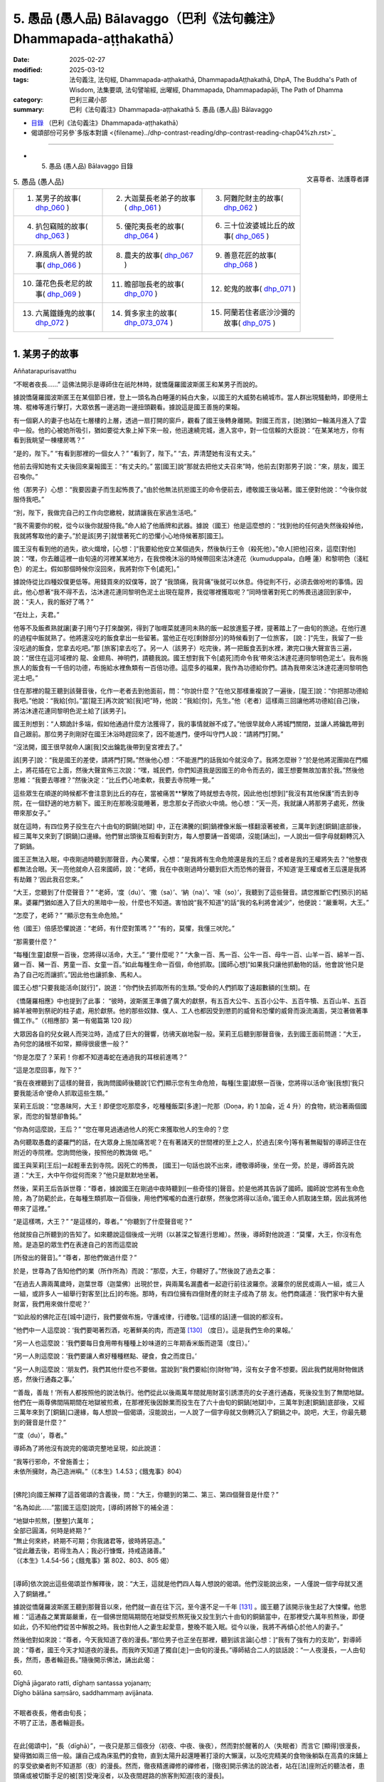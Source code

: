 5. 愚品 (愚人品) Bālavaggo（巴利《法句義注》Dhammapada-aṭṭhakathā）
============================================================================

:date: 2025-02-27
:modified: 2025-03-12
:tags: 法句義注, 法句經, Dhammapada-aṭṭhakathā, DhammapadaAṭṭhakathā, DhpA, The Buddha's Path of Wisdom, 法集要頌, 法句譬喻經, 出曜經, Dhammapada, Dhammapadapāḷi, The Path of Dhamma
:category: 巴利三藏小部
:summary: 巴利《法句義注》Dhammapada-aṭṭhakathā 5. 愚品 (愚人品) Bālavaggo



- `目錄 <{filename}dhpA-content%zh.rst>`_ （巴利《法句義注》Dhammapada-aṭṭhakathā）

- 偈頌部份可另參`多版本對讀 <{filename}../dhp-contrast-reading/dhp-contrast-reading-chap04%zh.rst>`_ 

----

- 5. 愚品 (愚人品) Bālavaggo 目錄

.. container:: align-right

   文喜尊者、法護尊者譯


.. list-table:: 5. 愚品 (愚人品)

  * - 1. 某男子的故事( dhp_060_ )
    - 2. 大迦葉長老弟子的故事( dhp_061_ )
    - 3. 阿難陀財主的故事( dhp_062_ )
  * - 4. 扒包竊賊的故事( dhp_063_ )
    - 5. 優陀夷長老的故事( dhp_064_ )
    - 6. 三十位波婆城比丘的故事( dhp_065_ )
  * - 7. 麻風病人善覺的故事( dhp_066_ )
    - 8. 農夫的故事( dhp_067_ )
    - 9. 善意花匠的故事( dhp_068_ )
  * - 10. 蓮花色長老尼的故事( dhp_069_ )
    - 11. 瞻部咖長老的故事( dhp_070_ )
    - 12. 蛇鬼的故事( dhp_071_ )
  * - 13. 六萬鐵錘鬼的故事( dhp_072_ )
    - 14. 質多家主的故事( dhp_073_074_ )
    - 15. 阿蘭若住者底沙沙彌的故事( dhp_075_ )

------

.. _dhp_060:

1. 某男子的故事
~~~~~~~~~~~~~~~~~~

Aññatarapurisavatthu


“不眠者夜長……” 這佛法開示是導師住在祇陀林時，就憍薩羅國波斯匿王和某男子而說的。

據說憍薩羅國波斯匿王在某個節日裡，登上一頭名為白睡蓮的純白大象，以國王的大威勢右繞城市。當人群出現騷動時，即便用土塊、棍棒等進行擊打，大眾依舊一邊逃跑一邊扭頭觀看。據說這是國王善施的果報。

有一個窮人的妻子也站在七層樓的上層，透過一扇打開的窗戶，觀看了國王後轉身離開。對國王而言，[她]猶如一輪滿月進入了雲中一般。他的心被她所吸引，猶如要從大象上掉下來一般，他迅速繞完城，進入宮中，對一位信賴的大臣說：“在某某地方，你有看到我眺望一棟樓房嗎？”

“是的，陛下。”     “有看到那裡的一個女人？” “看到了，陛下。”    “去，弄清楚她有沒有丈夫。”

他前去得知她有丈夫後回來稟報國王：“有丈夫的。” 當[國王]說“那就去把他丈夫召來”時，他前去[對那男子]說：“來，朋友，國王召喚你。”

他（那男子）心想：“我要因妻子而生起怖畏了。”由於他無法抗拒國王的命令便前去，禮敬國王後站著。國王便對他說：“今後你就服侍我吧。”

“別，陛下，我做完自己的工作向您繳稅，就請讓我在家過生活吧。”

“我不需要你的稅，從今以後你就服侍我。”命人給了他盾牌和武器。據說（國王）他是這麼想的：“找到他的任何過失然後殺掉他，我就將奪取他的妻子。”於是該[男子]就懷著死亡的恐懼小心地侍候著那[國王]。

國王沒有看到他的過失，欲火熾增，[心想：]“我要給他安立某個過失，然後執行王令（殺死他）。”命人[把他]召來，這麼[對他]說：“嘿，你去離這裡一由旬遠的河裡某某地方，在我傍晚沐浴的時候帶回來沽沐達花（kumuduppala，白睡 蓮）和黎明色（淺紅色）的泥土。假如那個時候你沒回來，我將對你下令[處死]。”

據說侍從比四種奴僕更低等。用錢買來的奴僕等，說了 “我頭痛，我背痛”後就可以休息。侍從則不行，必須去做吩咐的事情。因此，他心想著“我不得不去，沽沐達花連同黎明色泥土出現在龍界，我從哪裡獲取呢？”同時懷著對死亡的怖畏迅速回到家中，說：“夫人，我的飯好了嗎？”

“在灶上，夫君。”

他等不及飯煮熟就讓[妻子]用勺子打來酸粥，得到了咖喱菜就連同未熟的飯一起放進籃子裡，提著踏上了一由旬的旅途。在他行進的過程中飯就熟了。他將還沒吃的飯食拿出一些留著。當他正在吃[剩餘部分]的時候看到了一位旅客， [說：]“先生，我留了一些沒吃過的飯食，您拿去吃吧。”那 [旅客]拿去吃了。另一人（該男子）吃完後，將一把飯食丟到水裡，漱完口後大聲宣告三遍，說：“居住在這河域裡的 龍、金翅鳥、神明們，請聽我說。國王想對我下令[處死]而命令我‘帶來沽沐達花連同黎明色泥土’。我布施旅人的飯食有一千倍的功德，布施給水裡魚類有一百倍功德。這麼多的福果，我作為功德給你們。請為我帶來沽沐達花連同黎明色泥土吧。”

住在那裡的龍王聽到該聲音後，化作一老者去到他面前，問：“你說什麼？”在他又那樣重複說了一遍後，[龍王]說：“你把那功德給我吧。”他說：“我給[你]。”當[龍王]再次說“給[我]吧”時，他說：“我給[你]，先生。”他（老者）這樣兩三回讓他將功德給[自己]後，將沽沐達花連同黎明色泥土給了[該男子]。

國王則想到：“人類詭計多端，假如他通過什麼方法獲得了，我的事情就辦不成了。”他很早就命人將城門關閉，並讓人將鑰匙帶到自己跟前。那位男子則剛好在國王沐浴時趕回來了，因不能進門，便呼叫守門人說：“請將門打開。”

“沒法開，國王很早就命人讓[我]交出鑰匙後帶到皇宮裡去了。”

該[男子]說：“我是國王的差使，請將門打開。”然後他心想：“不能進門的話我如今就沒命了。我將怎麼辦？”於是他將泥團拋在門楣上，將花插在它上面，然後大聲宣佈三次說：“嘿，城民們，你們知道我是因國王的命令而去的，國王想要無故加害於我。”然後他思維：“我要去哪裡？”然後決定：“比丘們心地柔軟，我要去寺院睡一覺。”

這些眾生在順遂的時候都不會注意到比丘的存在，當被痛苦**擊敗了時就想去寺院，因此他也[想到]“我沒有其他保護”而去到寺院，在一個舒適的地方躺下。國王則在那晚沒能睡著，思念那女子而欲火中燒。他心想：“天一亮，我就讓人將那男子處死，然後帶來那女子。”

就在這時，有四位男子投生在六十由旬的銅鍋[地獄] 中，正在沸騰的[銅]鍋裡像米飯一樣翻滾著被煮，三萬年到達[銅鍋]底部後，經三萬年又來到了[銅鍋]口邊緣。他們冒出頭後互相看到對方，每人想要誦一首偈頌，沒能[誦出]，一人說出一個字母就翻轉沉入了銅鍋。

國王正無法入眠，中夜剛過時聽到那聲音，內心驚懼，心想：“是我將有生命危險還是我的王后？或者是我的王權將失去？”他整夜都無法合眼。天一亮他就命人召來國師，說：“老師，我在中夜剛過時分聽到巨大而恐怖的聲音，不知道‘是王權或者王后還是我將有劫難？’因此我召您來。”

“大王，您聽到了什麼聲音？”       “老師，‘度（du）’、‘撒（sa）’、‘納（na）’、‘嗦（so）’，我聽到了這些聲音。請您推斷它們[預示]的結果。婆羅門猶如進入了巨大的黑暗中一般，什麼也不知道。害怕說“我不知道”的話“我的名利將會減少”，他便說：“嚴重啊，大王。”

“怎麼了，老師？” “顯示您有生命危險。”

他（國王）倍感恐懼說道：“老師，有什麼對策嗎？” “有的，莫懼，我懂三吠陀。”

“那需要什麼？”

“每種[生靈]獻祭一百後，您將得以活命，大王。” “要什麼呢？”               “大象一百、馬一百、公牛一百、母牛一百、山羊一百、綿羊一百、雞一百、豬一百、男童一百、女童一百。”如此每種生命一百個，命他抓取。[國師心想]“如果我只讓他抓動物的話，他會說‘他只是為了自己吃而讓抓’。”因此他也讓抓象、馬和人。

國王心想“只要我能活命[就行]”，說道：“你們快去抓取所有的生類。”受命的人們抓取了遠超數額的[生類]。在

《憍薩羅相應》中也提到了此事：         “彼時，波斯匿王準備了廣大的獻祭，有五百大公牛、五百小公牛、五百牛犢、五百山羊、五百綿羊被帶到祭祀的柱子處，用於獻祭。他的那些奴隸、僕人、工人也都因受到懲罰的威脅和恐懼的威脅而淚流滿面，哭泣著做著準備工作。”（《相應部》第一有偈篇第 120 段）

大眾因各自的兒女親人而哭泣時，造成了巨大的聲響，彷彿天崩地裂一般。茉莉王后聽到那聲音後，去到國王面前問道：“大王，為何您的諸根不如常，顯得很疲憊一般？”

“你是怎麼了？茉莉！你都不知道毒蛇在通過我的耳根前進嗎？”

“這是怎麼回事，陛下？”

“我在夜裡聽到了這樣的聲音，我詢問國師後聽說‘[它們]顯示您有生命危險，每種[生靈]獻祭一百後，您將得以活命’後[我想]‘我只要我能活命’便命人抓取這些生類。”

茉莉王后說：“您愚昧阿，大王！即便您吃那麼多，吃種種飯菜[多達]一陀那（Doṇa，約 1 加侖，近 4 升）的食物，統治著兩個國家，而您的智慧卻魯鈍。”

“你為何這麼說，王后？”           “您在哪見過通過他人的死亡來獲取他人的生命的？您

為何聽取愚蠢的婆羅門的話，在大眾身上施加痛苦呢？在有著諸天的世間裡的至上之人，於過去[來今]等有著無礙智的導師正住在附近的寺院裡。您詢問他後，按照他的教誨做 吧。”

國王與茉莉[王后]一起輕車去到寺院。因死亡的怖畏， [國王]一句話也說不出來，禮敬導師後，坐在一旁。於是，導師首先說道：“大王，大中午你從何而來？”他只是默默地坐著。

然後，茉莉王后告訴世尊：“尊者，據說國王在剛過中夜時聽到[一些奇怪的]聲音。於是他將其告訴了國師。國師說‘您將有生命危險，為了防範於此，在每種生類抓取一百個後，用他們喉嚨的血進行獻祭，然後您將得以活命。’國王命人抓取諸生類，因此我將他帶來了這裡。”

“是這樣嗎，大王？”  “是這樣的，尊者。”  “你聽到了什麼聲音呢？”

他就按自己所聽到的告知了。如來聽說這個後成一光明（以甚深之智進行思維）。然後，導師對他說道：“莫懼，大王，你沒有危險。是造惡的眾生們在表達自己的苦而這麼說

[所發出的聲音]。” “尊者，那他們做過什麼？”

於是，世尊為了告知他們的業（所作所為）而說：“那麼，大王，你聽好了。”然後說了過去之事：

“在過去人壽兩萬歲時，迦葉世尊（迦葉佛）出現於世，與兩萬名漏盡者一起遊行前往波羅奈。波羅奈的居民或兩人一組，或三人一組，或許多人一組舉行對客至[比丘]的布施。那時，有四位擁有四億財產的財主子成為了朋 友。他們商議道：‘我們家中有大量財富，我們用來做什麼呢？’

“‘如此般的佛陀正在[城中]遊行，我們要做布施，守護戒律，行禮敬。’[這樣的話]連一個說的都沒有。

“他們中一人這麼說：‘我們要喝著烈酒，吃著鮮美的肉，而遊蕩 [130]_ （度日）。這是我們生命的果報。’

“另一人也這麼說：‘我們要每日食用帶有種種上妙味道的三年期香米飯而遊蕩（度日）。’

“另一人則這麼說：‘我們要讓人煮好種種糕點、硬食，食之而度日。’

“另一人則這麼說：‘朋友們，我們其他什麼也不要做。當說到“我們要給[你]財物”時，沒有女子會不想要。因此我們就用財物做誘惑，然後行通姦之事。’

“‘善哉，善哉！’所有人都按照他的說法執行。他們從此以後兩萬年間就用財富引誘漂亮的女子進行通姦，死後投生到了無間地獄。他們在一兩尊佛間隔期間在地獄被煎煮，在那裡死後因餘業而投生在了六十由旬的銅鍋[地獄]中，三萬年到達[銅鍋]底部後，又經三萬年來到了[銅鍋]口邊緣，每人想說一個偈頌，沒能說出，一人說了一個字母就又倒轉沉入了銅鍋之中。說吧，大王，你最先聽到的聲音是什麼？”

“‘度（du）’，尊者。”

導師為了將他沒有說完的偈頌完整地呈現，如此說道： 

| “我等行邪命，不曾施善士；
| 未依所擁財，為己造洲嶼。”（《本生》1.4.53；《餓鬼事》804）
| 

[佛陀]向國王解釋了這首偈頌的含義後，問：“大王，你聽到的第二、第三、第四個聲音是什麼？”

“名為如此……”當[國王這麼]說完，[導師]將餘下的補全道：

| “地獄中煎熬，[整整]六萬年；
| 全部已圓滿，何時是終期？”
| “無止何來終，終期不可期；你我諸君等，彼時將惡造。”
| “從此離去後，若得生為人；我必行慷慨，持戒造諸善。”
| （《本生》1.4.54-56；《餓鬼事》第 802、803、805 偈）
| 

[導師]依次說出這些偈頌並作解釋後，說：“大王，這就是他們四人每人想說的偈頌。他們沒能說出來，一人僅說一個字母就又進入了銅鍋裡。”

據說從憍薩羅波斯匿王聽到那聲音以來，他們就一直在往下沉，至今還不足一千年 [131]_ 。國王聽了該開示後生起了大悚懼。他思維：“這通姦之業實屬嚴重，在一個佛世間隔期間在地獄受煎熬死後又投生到六十由旬的銅鍋當中，在那裡受六萬年煎熬後，即便如此，仍不知他們從苦中解脫之時。我也對他人之妻生起愛意，整晚不能入眠。從今以後，我將不再傾心於他人的妻子。”

然後他對如來說：“尊者，今天我知道了夜的漫長。”那位男子也正坐在那裡，聽到該言論[心想：]“我有了強有力的支助”，對導師說：“尊者，國王今天才知道夜的漫長。而我昨天知道了獨自[走]一由旬的漫長。”導師結合二人的談話說：“一人夜漫長，一人由旬長，然而，愚者輪迴長。”隨後開示佛法，誦出此偈：

| 60.
| Dīghā jāgarato ratti, dīghaṃ santassa yojanaṃ;
| Dīgho bālāna saṃsāro, saddhammaṃ avijānata.
| 
| 不眠者夜長，倦者由旬長；
| 不明了正法，愚者輪迴長。
| 

在此[偈頌中]，“長（dīghā）”，一夜只是那三個夜分（初夜、中夜、後夜），然而對於醒著的人（失眠者）而言它 [顯得]很漫長，變得猶如兩三倍一般。讓自己成為床虱們的食物，直到太陽升起還睡著打滾的大懶漢，以及吃完精美的食物後躺臥在高貴的床鋪上的享受欲樂者則不知道那（夜）的漫長。然而，徹夜精進禪修的禪修者，[徹夜]開示佛法的說法者，站在[法]座附近的聽法者，患頭痛或被切斷手足的被[苦]受淹沒者，以及夜間趕路的旅客則知道[夜的漫長]。

“由旬（yojana）”，一由旬也就四牛呼，然而對於“疲倦者”（santassa），對於疲勞的人就“很長”（dīghaṃ），像是有兩三倍[那麼長]。一個走了一天路感到疲勞的人，看到迎面而來的人便詢問“距前面的村莊還有多遠？”[對方]說 “一由旬”；走一小段[路]後又詢問另一人，他也說“一由旬”；又走一小段[路]後詢問另一人，他也說“一由旬”。他不斷詢問，他們都回答“一由旬”。這一由旬確實漫長，在他看來一由旬彷彿兩三由旬一般。

“對於愚人（bālānan）”，對於不知此、他世利益，不能終結輪迴的愚人們而言，他們不明了那三十七菩提分的正法——了知後能終結輪迴，對於[這樣的]“不明了正法者，輪迴長”（saddhammaṃ avijānataṃ saṃsāro dīgho）。那[輪迴]就是因自己的本性而漫長。

[佛陀]也曾說：“諸比丘，此輪迴不知起點，前際不得顯現。” （《相應部》2.124）。對於不能終結[輪迴]的愚人們而言，[輪迴]確實極其漫長。

開示結束時，該男子證得了入流果，其餘許多人也證得了入流果等。開示給大眾帶來了利益。

國王禮敬導師後就前去釋放了那些捆縛的眾生。那些從束縛中解脫的男女們，洗完頭前往各自的家時，述說著茉莉 [王后]的德行：“願我們的茉莉王后殿下長壽，多虧了她我們才得以活命。”

傍晚時分，比丘們在法堂生起談論：“這茉莉[王后]確實是位智者阿，依靠自己的智慧給與了這麼多人命施。”導師坐在香室聽到那些比丘們的談話後，從香室出來，進入法堂，坐在鋪設好的座位上，詢問：“你們坐在一起談論何事？”

“名為此事。”他們回答。

“諸比丘，茉莉[王后]不僅現在憑藉自己的智慧給與了眾人命施，過去也曾給與。”說完，[佛陀]為闡明此事說出了過去之事：

過去，在波羅奈城，國王之子來到一棵榕樹前，向投生在那裡的[樹]神請求：“我主天王，在這瞻部洲又一百位國王、一百位王后。假如我在父親過世後獲得王位，我將用他們喉嚨的血[向您]獻祭。”

他在父親過世時獲得了王位，[他思維：]“依靠神的力量我獲得了王位，我要向他獻祭。”於是他帶著大軍出發，征服了一位國王後，和他一起又[征服了]下一位……下一位。征服所有國王後，她帶著[他們]連同王后一起出發時，最年輕的國王郁伽先那（Uggasena）的王后名叫法施（Dhammadinnā），有孕在身，將她放了後，來到了[那榕樹下]，[決定]“我要讓這麼多人喝下毒飲後殺死他們。”他命人清理樹下。

樹神心想：“這國王抓了這麼多國王，他以為依靠我取得的這[王位]，想要用他們喉嚨的血向我獻祭。如果他殺害這些人的話，瞻部洲的國王族系將斷絕，我的樹下也將變得骯髒，我能否阻止此事呢？”他思索時發現“我辦不到”，於是來到另一位[樹]神處告知了此事，詢問：“你能辦到嗎？”她也拒絕了，[然後詢問]另一位……另一位……，拜訪了整個輪圍世界的[樹]神後，他們都拒絕了，於是他去到四大天王面 前，他們也拒絕道：“我們辦不到，但我們的大王在福德和智慧上都遠超我們，你向他詢問吧。”

他接近帝釋[天帝]，告知此事後，說：“天帝，你們若無動於衷的話，他將斷絕刹帝利的族系，請您庇護之。”

帝釋[天帝]說：“我也不能阻止他，但我告訴你方法。”然後將方法告知：“去，你在國王的視線裡穿上紅色的衣服，從自己的樹出來，展現出要離開的樣子。然後那國王[心裡會想]‘[樹]神走了，我要讓他留下’會用種種方式請求。然後你對他說‘你曾以“我將帶來一百位國王連同王后，然後用他們喉嚨的血[向您]獻祭”向我祈禱。[現在]卻放了郁伽先那國王的王后而來，我將不會接受像這樣的妄語者的獻祭。’”

“當這樣說時，國王將會把她召來。她對國王說法後，將給與這麼多人命施。”因這個原因，帝釋[天帝]告知了這個方法。[樹]神照做了。國王也召來了她。她前來後，只禮敬了坐在眾王週邊的自己的國王（她丈夫）。

“在我這眾王之長站立時，她[竟然只]禮敬了自己的丈夫——所有人中的最年幼者！”[國王]對她動怒了。然後她對他說：“我跟你有什麼關係呢？而這位是我的夫君，賜予主權者，不禮敬他，我為何要禮敬你呢？”

樹神就在大眾的注視下說：“如是，夫人，如是，夫人。”然後用一捧鮮花敬奉她。然後國王又說：“假如你不禮敬我，那我王權的施與者，如此大威力的[樹]神，你為何不禮敬呢？”

“大王，你是通過自己的福德抓獲的諸王，不是[樹]神抓來給[你]的。”

樹[神]再次說：“如是，夫人，如是，夫人。”說完，以同樣的方式對她作敬奉。

她又對國王說：“你說‘[樹]神抓來這麼多國王給我’，現在你[樹]神的左上方，樹被火燒了。如果有如此大威力，她為何不能撲滅那火呢？”

樹[神]再次說：“如是，夫人，如是，夫人。”說完，以同樣的方式對她作敬奉。

她一邊說一邊站起來，又哭又笑。於是國王對她說：“你瘋了？”

“為何陛下這麼說？”   “像我這樣的人不是瘋女人。”

於是[國王說：]“你為何又哭又笑呢？”     “聽好了，大王。我過去曾是一名良家女。居住在丈夫家時，看到丈夫的好友前來做客，想要給他做飯，就給了婢女錢，[命她]‘帶些肉回來’。她沒有獲得肉，回來說‘沒有肉了。’我就把屋後躺著的母山羊頭砍了，做了飯。我因砍了一頭母山羊的頭而在地獄中受煎熬後，因餘業遭受了它身毛數量的斷頭[之苦]。你殺了這麼多人後，何時能從苦中解脫呢？我如此念及你的苦而哭。”說完，她[誦出]此偈：

| “切斷一[羊]喉，我受毛數[死]；
| 切斷眾人喉，你將會如何？刹帝利。” 
| 

於是[國王問：]“你為何笑呢？”  “因高興於‘我已從那苦中解脫’，大王。”

樹[神]再次說：“如是，夫人，如是，夫人。”說完，用一束鮮花對她作敬奉。

國王[心想：]“我真是造了重業。據說此人殺了一頭母山羊後在地獄中[受完煎熬]，因餘業遭受了它身毛數量的斷頭[之苦]。我[要是]殺了這麼多人後，何時才能獲得安穩 呢？”

他釋放了所有國王，然後向比自己年長者行禮敬，向比自己年幼者合掌，請求所有人的原諒後，將他們送回了各自的領地。

導師說完這佛法開示後，說：“諸比丘，如此般，茉莉王后不唯今日憑藉自己的智慧給與大眾命施，過去也曾給與。”然後聯繫過去[說：]“那時的波羅奈國王就是憍薩羅國[王]波斯匿，法施是王后茉莉，樹神就是我。”如此聯繫了過去後，又開示佛法：

“諸比丘，殺生是不應作的，殺生者實長夜悲痛。”說完，誦出此偈：

| “此世他悲哀，死後也悲哀；
| 造作惡事者，兩處皆悲哀；
| 見己染汙業，他悲他苦惱。”（《法句》第  15  偈）
| 
| “眾生若知此，痛苦之緣由；
| 將無殺生者，殺生者實悲。”（《本生》1.1.18）
| 

第一、某男子的故事[終]。

----

.. _dhp_061:

2. 大迦葉長老弟子的故事
~~~~~~~~~~~~~~~~~~~~~~~~~~~~

Mahākassapattherasaddhivihārikavatthu
 

“若行者未得……”這佛法開示，是導師住在舍衛城祇陀林時，就大迦葉長老的同住弟子而說的。此開示始於王舍城。

據說，長老曾依止王舍城住在畢鉢羅窟，有兩位同住弟子服侍他。他們中的一人恭敬地履行著義務，[另]一人則將前者所作的種種事當成好像自己做的一般[向長老]展示，在得知[前者將]洗臉水、齒木準備好了後，就[對長老]說： “尊者，洗臉水、齒木我已備好，請您洗臉吧。”在洗腳、沐浴等之時他也這麼說。另一人心想：“此人總是把我做的種種事情當作自己做的一般[向長老]展示，好的，我將對他做應作且適宜之事。”

就在對方吃完飯睡覺時，他燒好洗澡水裝在一個水壺 裡，放在浴室後面，燒水壺裡則留下一吶礪（約四分之一升）的水，冒著蒸汽。另一人在黃昏時醒來，看到冒出的蒸汽後，[以為：]“水一定是燒好了放在浴室裡。”他就迅速前去禮敬長老，說：“尊者，浴室裡水燒好了，您洗澡吧。”說完就和長老一起進入浴室。長老沒有看到水便問：“水在哪 裡，賢友？”

年輕人去到火堂裡，將水勺伸進燒水壺中，得知是空 的。“您看[這]惡人的所作所為，把一個空壺放在灶臺上後去了哪裡？我以為‘水[煮好]在浴室裡了’所以通知您。”他就一邊譏嫌著一邊拿著水壺去渡口[打水]。

另一人則從浴室後面將水提來放在浴室裡。長老心想： “[剛才]這個年輕人說‘我已經將水煮好放在浴室了，尊 者，您來洗澡吧’，現在一邊譏嫌著一邊拿著水壺去了渡口 [打水]，這是怎麼回事？”通過[神通]探尋得知“這麼久以來那個年輕人都將這位元年輕人所作的服務當作自己做的一般進行展示。”

當傍晚他回來坐著時，[長老]對他教誡道：“賢友，作為比丘只有確實是自己做的事情才說‘[我]做了’,而非[自己]未做的。你剛才說‘[我]把[熱]水放在浴室了，去洗澡吧，尊者’，在我進入浴室站著時，你又拿著水壺一邊譏嫌著去[打水]。對於出家人而言不應有這樣的行為。”

他對長老懷恨在心：“看長老的行為，因[洗澡]水這麼大點事就這麼說我。”第二天他沒和長老一起入[村]托缽。長老和另一人一起去了某個地方。他在他們外出時來到長老一位護持者的家裡。

“長老在哪裡，尊者？”被問時，他說：“長老不舒服，就坐在寺院裡。”

“那麼尊者，需要什麼呢？”

“說讓你們給這樣的食物。”他們就按照他說的準備好給 [他]了。他在半路就將那食物吃了，然後回去寺院。長老則在所到的地方獲得了大塊上好的布料，給了和自己同去的年輕人。該[年輕人]將其染好後給自己做成了上下衣。

長老第二天去到那位護持者家裡，當對方說“尊者，[昨天]聽說您不舒服，我們按照年輕人所說的方式準備了食物[給您]送去了，您吃完後舒服了嗎？”時，長老保持沉默。但在回到寺院後，在那位年輕人禮敬完坐著時，[長老]這麼說：“賢友，據說你昨天做了此事。這對於出家人而言是不適宜的，不應為了吃而作暗示。”

他生氣了，對長老懷有憤怒，[心想：]“前一天因為一點水就說我妄語，今天因我在[他]自己的護持者家裡吃了一把吃的，就說我‘不應為了吃而作暗示’。布料也給了自己的侍者，長老的業真的重啊。我將知道該對他做什麼。”

第二天在長老入村[托缽]時，他自己留在寺院裡，用棍子將餐具都打碎，然後給長老的茅草屋放了一把火，那些沒有燒著的就用木槌打破，然後逃離了[那裡]。他死後投生到了大無間地獄。

眾人生起談論說：“據說長老的共住弟子不能忍受教誡，生氣把茅草屋燒了，然後跑了。”

後來有一位比丘離開王舍城，想要見導師，去到了祇陀林。他禮敬導師後，和導師互致問候。然後[導師]詢問：“你從哪裡來？”

“來自王舍城，尊者。”

“我兒大迦葉還堪忍嗎？”

“堪忍，尊者，但有一位共住弟子只因教誡就生氣了，燒了茅草屋跑了。”

導師說：“他並非僅現在聽了教誡後生氣，過去也那樣發怒。他並非僅現在破壞僧寮，過去也曾破壞。”然後說出過去之事：

“過去在波羅奈梵授王治國時，在喜馬拉雅區域有一隻辛吉拉鳥（siṅgila），它搭建鳥巢後居住。然後有一天，天下著雨，一隻猴子冷得瑟瑟發抖，來到了那個地方。辛吉拉看到它後，誦出偈頌：

“猴子！

| 頭及手與足，你與人無異； 
| 然而何以故，你無有房屋？”（《本生》1.4.81）
| 

猴子心想：“雖然我有手與足，但我沒有謀劃建造房屋的智慧。”它想要告知這個道理，說了這個偈頌：

“辛吉拉！

| 頭及手與足，我與人無異；
| 人之上等智，於彼我則無。”（《本生》1.4.82）
| 

於是辛吉拉對它責備道：“像你這樣怎麼會有居家生活呢？”並誦出這兩首偈頌：

| “心不穩固者，輕躁有惡性；
| 常無好德行，不會有快樂。”
| “請盡力而為，克服於習性；
| 建立一屋巢，抵禦風與寒。
| 猴子！”（《本生》1.4.83-84）
| 

猴子[覺得：]“這傢伙說我心不穩、心輕躁、出賣朋 友、沒有德行，現在我要向它展示出賣朋友的樣子！”它便將鳥窩搗毀並撒棄。鳥則在它抓住鳥窩的時候從一側飛走了。

導師說了這個開示後，聯繫本生：“那個時候的猴子就是 [現在]破壞僧寮的比丘，辛吉拉鳥就是[現在的] 迦葉。”聯繫完本生後，[導師]說：“諸比丘，如此般，他不僅是現 在，過去也在被教誡時生氣，毀壞了住所。我兒迦葉與其和這樣的愚人一起居住，還不如獨居。”說完，誦出此偈：

| 61.
| Carañce nādhigaccheyya, seyyaṃ sadisamattano; 
| Ekacariyaṃ daḷhaṃ kayirā, natthi bāle sahāyatā.
| 
| 若行者未得，勝我等我者；
| 寧堅決獨行，不與愚人交。
| 

這裡的“行走”（caraṃ），不要取[四]威儀的行走，應知是心行，尋求善友之義。

“[不得]勝我等我者”（seyyaṃ sadisamattano），若未獲得在戒定慧之德上超越我或與我相似者。

“獨行”（Ekacariyaṃ），在他們當中（勝我者和等我者中）當獲得了勝過[自己]的[善友]，則[自己的]戒等會增 長，當獲得了類似[自己]的[善友]，則[自己的戒等]不會衰退。然而當與[較自己]低劣者一起住、一起（在法上和物質上）共受用的話，[自己的]戒等會衰退。因此說：“如此之人不應親近，不因結交，不應侍奉，除非是出於同情，除非是出於悲憫。”（《人施設論》121；《增支部》第 3 集第 26 經）

因此，如果出於悲心“此人依靠我將會增長戒等”，不從那人期待任何東西而能夠攝受他，這是善的。

如若不能，“應堅決獨行”（Ekacariyaṃ daḷhaṃ kayirā），應堅定獨處，在所有威儀（行住坐臥）中獨自而住。何以故？

“愚中無交情”（natthi bāle sahāyatā），所謂交情，是小戒、中戒、大戒，十種[應]談論之事、十三頭陀支功德、觀禪功德、四道、四果、三明、六通。依止愚人沒有此等相交往的功德。

開示結束時，客比丘證得了入流果，其他還有許多人成就了入流果等。開示給大眾帶來了利益。

第二、大迦葉長老弟子的故事[終]。

------

.. _dhp_062:

3. 阿難陀財主的故事
~~~~~~~~~~~~~~~~~~~~~~~~

Ānandaseṭṭhivatthu

“我有子[與財]……”這佛法開示是導師住在舍衛城時，就阿難陀財主而說的。

據說在舍衛城有一位名叫阿難的財主，坐擁四億財產，非常吝嗇。他每半個月將親屬召集到一起，對名叫根祥 (Mūlasirī)的兒子，在三方面進行教誡：“不要認為這四億財產很多；已有的財富不要給出去，應創造新的財富；就算是一塊錢、一塊錢地花也只是浪費。因此[有偈頌說：]

| “得見眼藥盡，及蟻作積聚；
| 睹蜂積蜜後，智者[知]居家。”
| 

後來，他還沒有將自己的五大寶藏告訴兒子，[這位]執著財產而被慳吝之垢染汙的[財主]就去世了。就在那城市的某個入口附近，有個村莊裡居住著一千個旃陀羅（賤民）家庭。他投生在那裡的一個旃陀羅女腹中。國王聽說他過世 後，命人召來他兒子根祥，立他為[新的]財主。

那一千個旃陀羅家庭是通過一起做有薪水的工作而維 生。自從他投生以來就沒有獲得過薪水，連超過維生之量的飯團都沒有[獲得]。他們[商量：]“雖然我們依舊做著工作，但連飯團都沒得到。我們中一定是有個晦氣鬼。”[依次

將人群]一分為二，直到他父母單獨[被分出來]，才分辨出： “這個家庭裡出現了晦氣鬼。”他們將他母親趕走了。

她自從懷上他以來就連維生之量的[食物]都很難獲得。後來她把兒子生下來了。他的手、腳、眼睛、耳朵、鼻子、嘴巴均長得不端正（字面為“都沒長在正常的位置上”）。他就這樣根肢畸形，像泥鬼一般極其醜陋。即便如此，母親也沒有放棄他。[母親]對所懷的孩子有著強烈的愛。

在她艱辛地撫養他期間，在帶著他出去的日子裡就什麼也得不到，當把他留在家裡，她獨自出去的日子裡就能獲得薪水。後來，當他有能力乞食活命時，她將一個乞討的碗放到他手裡，[說：]“兒子，我們因你受盡了苦，現在我不能撫養你了。在這個城市裡有為窮人和旅客等準備的餐食，你到那裡乞食維生吧。”將他遣走了。

當他挨家挨戶前進時，來到了他做阿難陀財主時所居住的地方，然後想起了前世，於是進入自己家中。[經過]前三扇門時沒人注意到[他]，在第四道門時，根祥財主的兒子們看見了，他們被嚇哭了。於是財主的下人們對他[說：]“出去！晦氣鬼！”把他打一頓，攆了出去，丟在了垃圾堆上。

導師和隨行沙門阿難長老一起托缽而行，來到了那個地方。他看到長老後，經長老詢問，他告知了事情的經過。長老讓人喚來根祥。這時聚集了一大群人。導師呼叫根祥，詢問道：“你認識這人嗎？”

“我不認識。”    “他是你的父親阿難。”

“阿難陀財主，將你的五大寶藏告訴兒子吧。”[導師]讓其告知後，令[原來]不相信的[根祥]生信了。他皈依了導師。[導師]為他講述佛法，誦出此偈：

| 62.
| puttā matthi dhanammatthi, iti bālo vihaññati, 
| attā hi attano natthi, kuto puttā kuto dhanaṃ.
| 
| 我有子與財，愚人因此苦；我尚無有我，何來子與財？
| 它的含義是，“‘我有兒子，我有財富’愚人”
| 

（puttā me atthi, dhanaṃ me atthi, iti bālo），[愚人]因兒子的貪愛和財產的貪愛而遭受傷害、遭受焦慮、遭受苦。焦慮於“我沒了兒子”，焦慮於“正在失去[兒子]”，焦慮於“將失去[兒子]”。對於財富也是同樣的。他以這六種方式受折磨。[想 到]“我要撫養兒子”而日以繼夜地在水路、陸路等處以種種方式努力[工作]而遭受艱辛。[想到]“我要創造財富”而經營農商等而遭受艱辛。

對於如此般的遭受艱辛者“我尚無有我”（attā hi attano natthi），他不能令因這辛勞而受苦的自己變得快樂，即便還活著，對於他而言自己都沒有自我（“無我”的意思是不能主宰）。當他躺在臨終病床上，被如火焰[灼燒]一般的瀕死感受所折磨時，[感覺]肌腱在被切斷，骨骼在破碎，睜開眼睛看到今生，閉上眼睛看到來世。[此時]對他而言，[這個身體]即便每天被沐浴兩次，進食三次，以香、花鬘裝飾，終生照料，[此時]也不能作為同伴而庇護[自己]免受[以上臨終的]痛苦，所以我的“自我”確實不存在。

“何來子與財”（kuto puttā kuto dhanaṃ），兒子或財富在那時又能做什麼呢？阿難陀財主沒有給任何人任何東西，為兒子將財富保存著。對於之前躺在臨終病床上，或如今遭受此苦的他而言，兒子在哪裡，財富在哪裡呢？兒子或財富在那時消除了什麼痛苦，或者帶來了什麼快樂呢？

開示結束時，八萬四千有情領悟了法。開示給大眾帶來了利益。

第三、阿難陀財主的故事[終]。

----

.. _dhp_063:

4. 扒包竊賊的故事
~~~~~~~~~~~~~~~~~~~~~~~~~~

Gaṇṭhibhedakacoravatthu

“愚人……”這佛法開示是導師住在祇陀林時，就[兩位]扒包的竊賊而說的。

據說他們兩位朋友和前去聽法的大眾一起來到祇陀林，一位聽聞了佛法開示，一位則尋找著自己可以竊取之物。他們中的那位聽法者證得了入流果，另一人則獲得了[別人]綁在衣服邊緣上的五個摩沙迦(māsaka、錢)。那[偷來的錢]讓他家裡有了煮熟的飯菜，另一個家裡則沒有煮[東西]。於是盜賊朋友（前者）便和妻子一起對他開玩笑說： “你太過聰明了，以致自己家裡連煮飯的錢都沒有獲得。”對方則[心想：]“此人真是蠢到認為自己是智者。”

他為了將所發生的事情告訴導師，便和親人們一起去到祇陀林，然後告訴了[導師]。導師為他說法，誦出此偈：

| 63.
| Yo bālo maññati bālyaṃ, paṇḍito vāpi tena so; 
| Bālo ca paṇḍitamānī, sa ve ‘bālo’ti vuccati.
| 
| 愚人自知愚，故而為智者；
| 愚人自謂智，實稱真愚夫。
| 

在此[偈頌中]，“但凡愚人……”（Yo bālo），但凡愚闇不聰明的人[覺得]“我是愚人”，認為、知道自己的愚蠢和無知的狀態，“他因此”（tena so），就此原因，此人“亦為智者”或如同智者一般。因為當他知道“我是愚人”時，他就會親近、承事其他的智者。從而，為了讓他成為智者[其他智者]就進行教誡、教導，在採納該教誡後，他就成為了[和他們一樣的]智者甚至更有智慧。

“彼實是愚人”（sa ve bālo），但凡愚人[覺得]“其他有誰像我一樣的多聞、說法、持戒、行頭陀？”如此認為自己是智者，他就不會親近、承事其他智者，從而既不會學習教理也不會圓滿修行，就會一直是愚人。他就如同那位扒包的竊賊一般。因此說：“彼實稱愚人”（sa ve ‘bālo’ti vuccati）。

開示結束時，另一人的親戚們與大眾一起證得了入流果等。

第四、扒包竊賊的故事[終]。

----

.. _dhp_064:

5. 優陀夷長老的故事
~~~~~~~~~~~~~~~~~~~~~~~~~~~~

Udāyittheravatthu

“愚人雖畢生……”這佛法開示，是導師住在祇陀林時，就優陀夷（Udāyi）長老而說的。

據說他在大長老們都回去了時去到法堂，坐在法座上。然後有一天，一些客來比丘看到了他，以為“這一定是位多聞的大長老”，詢問了一些關於蘊[處界]等的問題，[發現他]什麼也不知道，便責備道：“這是誰啊？和佛陀同住一個寺 院，連蘊、界、處都不知道。”然後他們將此事告訴了如來。導師為他們說法，誦出此偈：

| 64.
| Yāvajīvampi ce bālo, paṇḍitaṃ payirupāsati;
| Na so dhammaṃ vijānāti, dabbī sūparasaṃ yathā.
| 
| 愚人雖畢生，親近賢智者；
| 彼不了知法，如勺嘗湯味。
| 

這首[偈頌]的含義是，所謂“愚人”（bālo）就是那種人——即便他終生親近、承事智者，他也不知道“這是佛 語，有這麼多的佛語”這樣的教理之法，或“此是行，此是住，此是正行，此是行處，此有過，此無過，此應親近，此不應親近，此應通達，此應體證”這樣的行道、通達之法。

好似什麼呢？如勺嘗湯味”（dabbī sūparasaṃ yathā）。猶如勺子，就算是在種種湯汁中攪拌到壞掉，它也不知道湯的味道：“這個鹹，這不鹹，這個苦，這個鹼性的，這個辣，這個酸，這不酸，這個澀”。如此般，愚人就算終生承事智 者，他也不懂前面所說種類的法。

開示結束時，客比丘們的心從諸漏中解脫了。第五、優陀夷長老的故事[終]。

----

.. _dhp_065:

6. 三十位波婆城比丘的故事
~~~~~~~~~~~~~~~~~~~~~~~~~~~~

Tiṃsamattapāveyyakabhikkhuvatthu

“慧者雖[須臾]……”這佛法開示是導師住在祇陀林時，就三十位來自波婆 [132]_ （Pāvā）的比丘而說的。

據說當他們在木棉林尋找一位[盜取財物後逃離]的女子時，世尊第一次向他們說法。那時所有人就成為了善來比丘，成為了持神變所成衣缽者。當他們持守十三頭陀支過了很久以後，又前往拜見導師，聽聞了“[輪迴的]前際不可 知”的開示後，他們就在那一座上證得了阿羅漢。

比丘們在法堂生起談論：“啊！這些比丘明瞭法何其速也！”導師聽到後，說道：“諸比丘，不僅如今，曾經這三十位朋友是群嗜酒的賭徒，在《豬鼻本生》 [133]_ 中（Tuṇḍilajātaka，《本生》1.6.88）他們聽了大鼻的開示後，迅速明白了法，於是持守了五戒。現在他們正是依靠那個因緣在座上就證得了阿羅漢。”然後[佛陀繼續]講法，誦出此偈：

| 65.
| Muhuttamapi ce viññū, paṇḍitaṃ payirupāsati;
| Khippaṃ dhammaṃ vijānāti, jivhā sūparasaṃ yathā.
| 
| 慧者雖須臾，承事於智者；
| 即速了知法，如舌嘗湯味。
| 

該[偈頌]的含義是：“慧者”（viññū），有智慧的人“即便須臾間”（Muhuttamapi ce）對其他“智者行承事”（paṇḍitaṃ payirupāsati），在其面前學習、提問的過程中就“迅速理解”（Khippaṃ vijānāti）教理之法。然後請[智者]講解業處後，努力修行的過程中，猶如舌淨色未受損之人為了辨識味道，一將[食物]放置於舌尖便能知道鹹[淡]等味 道，如此般，智者也很快便理解了出世間法。

開示結束時，許多比丘證得了阿羅漢。第六、三十位波婆城比丘的故事[終]。

----

.. _dhp_066:

7. 麻風病人善覺的故事
~~~~~~~~~~~~~~~~~~~~~~~~~~~~

Suppabuddhakuṭṭhivatthu

“愚人乏智慧……”這佛法開示是導師住在竹林時，就麻風病人善覺（Suppabuddha）而說的。麻風病人善覺的故事收錄在《自說》中（第 43 經）。

那時，麻風病人善覺坐在人群週邊聽聞世尊說法後證得了入流果，他想要將自己獲得的功德告知導師，因不敢擠進集會中，便在大眾禮敬完導師，伴導師行走[一段路]後返回[各自家裡]時，前往寺院。

此刻，帝釋天帝知道了“這個麻風病人善覺想要公開自己在導師教法中獲得的功德”，[他決定：]“我要測試一下他。”於是前去站在空中這麼說：“善覺，你是貧窮之人、可憐之人。我將給你無邊的財富，請你說‘佛非佛，法非法，僧非僧，我受夠了佛，我受夠了法，我受夠了僧。’”

善覺向他問道：“你是誰？” “我是帝釋。”

“愚冥之人！不知羞恥！你不配與我談話，你說我貧窮、可憐、悲慘，我既不貧窮也不可憐，我是得達快樂者、擁有大財富者：

| “信財和戒財，慚與愧之財；
| 聞財與施財，慧乃第七財。”
| “誰有此等財，不論男與女；即不名貧窮，彼命不空過。”（《增支部》第 7 集 5-6）
| 

“我有這七聖財。凡有此七財者，諸佛與諸辟支佛不稱其為‘窮人’。”

帝釋聽了他的言論後，他於中途放棄了那個[想法]，去到導師面前，告知了整個對話。於是，世尊對他說：“帝釋，即便是一百位或一千位類似帝釋者，也不能讓麻風病人善覺說出‘佛非佛’或‘法非法’或‘僧非僧’。”

麻風病人善覺也來到導師面前，和導師互致問候，歡喜地告知了自己所獲得的功德後，從座位上起身離開了。在他離開不久後，被一頭小母牛奪走了生命。據說她是一個母夜叉，她在數百世中化作母牛奪取了良家子蔔孤薩地 (Pukkusati)、木衣者婆醯迦(Bāhiya)、劊子手當巴答剃咖 (Tambadāṭhika)、麻風病人善覺(Suppabuddha)這四人的生命。

據說他們在過去曾是四位財主子，將城中的一位高級妓女帶到花園裡，白天享受完快樂，晚上這麼商量：“這裡沒有其他人，我們把給她的一千錢還有她所有的首飾都奪走，然後殺了她再走吧。”

她聽到他們的談話後[心想：]“這些無恥之人，和我一起享完樂，現在想要殺了我，我將知道該怎麼對付他們。”在被他們殺害時，她起誓：“願我成為母夜叉，如同這些人殺害我，同樣地，我也能殺死他們。”因該[誓願]的結果，她殺死了這些人。

許多比丘將他的死訊告訴了世尊後，詢問：“他[投生]去了哪裡？什麼原因他成為一名麻風病人？”

導師告訴他們，他因證得了入流果，投生到了忉利天，[過去]他在見到達伽羅尸棄（Tagarasikhi）辟支佛後， [向其]吐痰，然後做左繞（不敬的行為），長久在地獄中受煎熬後，因其餘業，現在變成了麻風病人。[佛陀繼續]說：“諸比丘，這些眾生自己對自己做著有極其痛苦果報之業而行[於世]。”說完聯繫[此事]進一步說法，誦出此偈：

| 66.
| Caranti bālā dummedhā, amitteneva attanā;
| Karontā pāpakaṃ kammaṃ, yaṃ hoti kaṭukapphalaṃ.
| 
| 愚人乏智慧，待己如敵行；
| 造作於惡業，其業有苦果。
| 

在此[偈頌中]，“行”（Caranti），在四威儀中只做著不善業而行。

“愚人”（bālā），不明了今生和來世利益者，名為此處的愚人。

“乏智慧”（dummedhā），沒有智慧。

“待己如敵”（amitteneva attanā），把自己當作敵人一般懷有敵意。

“苦果”（kaṭukapphalaṃ），苦果、痛苦的果報。開示結束時，許多人證得了入流果等。

第七、麻風病人善覺的故事[終]。

----

.. _dhp_067:

8. 農夫的故事
~~~~~~~~~~~~~~~~

Kassakavatthu

“彼作業非善……”這佛法開示是導師住在祇陀林時，就一位農夫而說的。

據說他在舍衛城附近耕種了一塊田。一些盜賊通過下水道進入城市，在一個富人家裡挖了一條隧道，取得大量黃 金、金幣後，依舊通過那條下水道出來。有一位盜賊瞞著他們將一個裝有一千枚金幣的袋子放在腰包裡，然後去到那塊田裡，和他們一起將財物瓜分了，當他帶著[錢財]離去時，沒有留意到裝有一千枚金幣的袋子從腰包裡掉落了。

那一天，導師在黎明時分觀察世界時，看到那位農夫進入了自己的智網，探尋“將會怎麼樣？”時，看到了此事：這位農夫早晨將會去耕地。財物的主人們沿著盜賊的足跡前來，看到從腰包掉落的那個有一千枚金幣的錢包後，將會抓住他。除了我，他將不會有其他證人。他有[證得]入流道的潛質，我應去往那裡。

早上，那位農夫前去耕地了。導師以阿難長老為隨行沙門來到了那裡。農夫見到導師後，上前禮敬了世尊，然後又開始耕地。導師什麼也沒有和他說，就去到裝有一千枚金幣的錢包掉落之處，看到後，對阿難長老說：“看，阿難，毒蛇。”

“看見了，尊者，有劇毒。”

農夫聽到該談話後心想：“那是我適時和非時行走之處，據說那裡有毒蛇。”當導師說完那麼多，離開時，他[決定] “我要殺了它”，帶著驅車杖前去，看到了裝有一千枚金幣的錢包，“導師應該是就此而說的”帶著它回去了。由於缺乏經驗，就將其放在一邊用塵土遮蓋後，又繼續耕地。

天亮時，人們發現盜賊在家裡所作之事後，順著腳印前進，來到了那片田，在那裡看到了盜賊們分贓之處，然後看見了農夫的足跡。他們沿著他的足跡走，看到了放錢包的地方，移除塵土後，拿著錢包[說：]“你打家劫舍完，假裝在這耕地！”恐嚇一番後，暴打一頓，然後帶去給國王看。國王聽到所發生的事情後，下令將他處以死刑。

王差將他雙手捆縛在後面，鞭笞著將他帶到了刑場。他在被鞭打時，其他什麼話也沒說，[只是]邊走邊說：“‘看，阿難，毒蛇。’‘我看到了，世尊，有劇毒。’”王差們便問他：“你只是講述著導師和阿難長老的對話，那是為什麼 呢？”

“只有見到國王後我才會說。”他們便將他帶到國王面前，並講述了所發生的事情。國王問他：“你為什麼這麼說？”

他說：“陛下，我並不是盜賊。”然後從為了去耕地[從家裡] 出發開始，將整個事情的經過告訴了國王。國王聽到他的話後：“此人指認世間至上之人——導師——為目擊證人，不適合將他治罪，我要弄清楚該怎麼處理此事。”在傍晚時 分，帶著他來到導師面前，向導師詢問：“世尊，您是否有和阿難長老一起到過這位農夫耕種的地方？”

“有的，大王。”        “你們在那裡看見什麼了嗎？”  “一個有一千枚金幣的錢包，大王。” “看見後你們說了什麼呢？”   “這樣[說過]，大王。”

“尊者，假如此人沒有指認您這樣的證人，他就沒命了。然而，他複述了您說過的話，因此得以活下來。”導師聽聞此後，說：“是的，大王，我也就說了這麼多就走了。智者不應做那做後會後悔之事。”然後[導師]聯繫[此事]宣講佛 法，誦出此偈：

| 67.
| Na taṃ kammaṃ kataṃ sādhu, yaṃ katvā anutappati; 
| Yassa assumukho rodaṃ, vipākaṃ paṭisevatī.
| 
| 做已生追悔，彼作業非善；
| 悲泣淚滿面，承受其果報。
| 

在此[偈頌中]，“彼作業非[善]”（Na taṃ kammaṃ），那種能夠[導致]投生地獄等[惡趣]，引生痛苦的業，做了以後，回憶時，一想起就會後悔、悲傷，該業“非善”（Na sādhu）、不美好、沒有利益。

“彼之[果報]淚滿面”（Yassa assumukho），[造作者]會淚流滿面而哭泣著承受其果報。

開示結束時，農夫優婆塞證得了入流果，在場的比丘們也證得了入流果等。

第八、農夫的故事[終]。

----

.. _dhp_068:

9. 善意花匠的故事
~~~~~~~~~~~~~~~~~~~~~~~~~~

Sumanamālākāravatthu

“彼業為之善……”這佛法開示是導師住在竹林時，就名叫善意（Sumana）的花匠而說的。

據說他每天早晨為頻婆娑羅王準備八管茉莉花，獲取八錢。後來的一天，在他拿著那些花入城時，世尊在大比丘僧團的圍繞下，發出六色光芒，以偉大的佛威，廣大的佛陀之榮光進入城裡托缽。世尊有時用衣服罩住六色光芒，像尋常托缽僧一樣遊行，例如行走三十由旬的路去見指鬘時，有時則放出光芒，例如進入迦毗羅衛（Kapilavatthu）等之時。

那一天他也是從身體散發著六色光芒，以偉大的佛威，廣大的佛陀之榮光進入王舍城。花匠看到世尊如同金像般的身體後，觀察到三十二大丈夫相、八十種隨形好，生起了淨信心，心想：“我該如何對導師做殊勝之行呢？”沒有看到其他東西，心想：“我要用這些花敬奉世尊。”然後又想到：“這些是固定給國王的花，國王沒有得到這些[花]的話，會命人捆縛我，或命令處死我，或將我從國中驅逐，我該怎麼辦呢？”

然後他想到：“讓國王殺了我，或捆縛我，或將我從國中驅逐吧。雖然給他的話，他會給我此生維持生計的錢財，然而敬奉導師能在許多千萬劫中為我帶來利益與快樂。”他為了如來放棄了自己的生命。

“趁我的淨信心還沒有退失，我要立即做此敬奉。”他歡喜踴躍地敬奉了導師。怎樣[做]的？首先，他用兩捧花抛灑在如來上方，它們在上方成為一個華蓋保持著，然後再抛灑兩捧，它們在右手邊落下作為一個花幕保持著，又抛灑兩捧，它們在後面落下，也那樣保持著，再抛灑兩捧，它們在左手邊落下，也那樣保持著。

這樣，八吶礪[花]變為八捧，在四方環繞如來。前方則是通行的門。花的梗在內，花瓣朝向外面。世尊如同被銀盤包圍一般前進著。雖然花沒有心，它們依靠有心者而如同有心一般沒有破損，沒有掉落，和導師一起前進，停留在[導師]所停留的地方。

導師的身體發出千道閃電般的光芒。從前面、後面、右邊、左邊及頭頂連續發出的光芒中，沒有一道當面跑走的，全部都右繞導師三圈後，變成小棕櫚樹幹大小，從前面跑 掉。整個城市都被震撼了。城內九千萬，城外九千萬，一億八千萬人中，甚至沒有一個男子或女子不拿著缽食出來[供養]。

大眾做著獅子吼，揮舞著上千件衣服，前往導師面前。導師為了彰顯花匠的功德，走在三牛呼大的城市中鑼鼓喧天的道路上。花匠全身充滿五種喜。他伴如來走了一小段路 後，如同浸泡在雄黃水中一般進入佛光中，禮贊導師後，拿著空空如也的籃子回到了家中。妻子問他：“花在哪裡？”

“我供奉給導師了。”    “那現在你怎麼向國王交代？”

“讓國王殺了我，或捆縛我，或將我從國中驅逐吧。我捨棄生命，對導師做了供奉，所有花成為八捧，出現了如此般的敬奉。大眾一邊發出著千般歡呼，一邊和導師一起走。那歡呼的聲音就在那個地方。”他的妻子因愚昧無知，對如此般的奇跡沒有生起信心，將他責備、臭駡一番後[說：]“國王是殘暴之人，一旦發怒就會通過砍斷手腳等製造諸多不利，你所作之事也會對我帶來不利。”便帶著兒子們來到王宮，國王召見並詢問：“這是怎麼了？“

她說：“我丈夫用給您的花供奉了導師，空著手回到家 後，我詢問‘花在哪裡？’他這麼說，我責駡他過後[說]‘國王是殘暴之人，一旦發怒就會通過砍斷手腳等製造諸多不利，你所作之事也會對我帶來不利’，然後拋棄了他來到這裡。他所作的事，不論好壞，都只是他的，您要知道我已經拋棄他了，陛下。”

國王在第一次[和佛陀]相見時就證得了入流果，是一位具信、有淨信的聖弟子。國王心想：“這女人真是愚昧無知，對此般功德都沒有生起淨信。”他假裝生氣：“夫人，你說什麼？他把該給我的花做了供養？” “是的，陛下。”

“你將其拋棄做的很好，用我的花做了供養，我會知道該怎麼處置他的。”將她打發走後，[國王]迅速來到導師面前，禮敬後陪導師一起散步。導師知道國王心有淨信，在行經敲鑼打鼓的街道後來到了宮門處。國王接過缽，想要請導師進門，但導師顯示出就要坐在王宮庭院的樣貌。國王知道後“你們迅速搭建天蓬”頃刻間令人搭起了天蓬。那導師何故不入王宮呢？

據說他心裡的想法是這樣的：“假如我進到裡面坐著的 話，大眾會看不到我，不能令花匠的功德眾所周知。而我坐在國王庭院中的話，大眾將會看得到，花匠的功德也會為人所知。”只有諸佛能夠讓具徳者的功德眾所周知，其他人則慳吝於談論具徳者的功德。

四個花幕保持在四方。大眾圍繞著導師。國王用上妙飲食招待了以佛陀為首的比丘僧團。導師用餐結束時做了隨喜開示，四個花幕依舊如前一般圍繞著，[導師在]做著獅子吼（歡呼聲）的大眾的圍繞下前往寺院。國王伴導師走[一段]返回後，命人召來花匠詢問：“你是怎麼樣把給我的花奉獻導師的？”

花匠說：“‘讓國王處死我或將我從國中驅逐吧’我[這樣]捨棄生命後做了供奉，陛下。”

國王說：“你是個偉人。”然後從皇宮拿出八頭大象、八匹馬、八個男僕、八個女僕、八套極好的飾品和八千咖哈巴那錢，還有盛裝打扮的八個女人和八個上等村莊，給了[他]這每種都有八樣的賞賜。

阿難長老尋思：“從今天早上起，[大眾]持續著千般獅子吼[的歡呼聲]和揮舞著上千件衣服，花匠的果報會是什麼？”他向導師詢問。於是導師對他說：“阿難，別以為‘這花匠造了少量[善]業’，此人為我捨棄生命後做了敬奉。他的心如此對我起淨信後：

| “十萬劫當中，不將往惡趣；
| 住立人天后，後當成辟支佛，
| 其名為善意，是彼業果報。”
| 

導師回到寺院進入香室時，那些花掉落在了門口。傍晚時，比丘們在法堂生起談論：“花匠的業確實不可思議啊，為一尊活著的佛陀捨棄生命做了鮮花的供奉後，頃刻間就獲得了每種都有八個的[賞賜]。”導師從香室出來，通過三條通道中的一條來到法堂，在佛座上坐下，詢問：“諸比丘，你們坐在一起談論何事？”

“關於這個。”

“是的，諸比丘，那種做了後不追悔的業，每當想起時就生起喜悅，這樣的業就應該做。”[導師]結合[此事]開示佛法，誦出此偈：

| 68.
| Tañca kammaṃ kataṃ sādhu, yaṃ katvā nānutappati; 
| Yassa patīto sumano, vipākaṃ paṭisevatī.
| 
| 彼業為之善，作已無追悔；
| 歡喜又悅意，體驗其果報。
| 

在此[偈頌中]，“做完它後”（yaṃ katvā），那種能帶來人天成就和涅槃成就，引生快樂之業，做了後不追悔，然後在今生，每當回憶起來時，就會充滿喜悅之情，變得歡喜踴躍，未來歡喜愉悅地體驗果報，“該業為之善” （Tañca kammaṃ kataṃ sādhu），是好的。

開示結束時，八萬四千有情領悟了法。

第九、善意花匠的故事[終]。

------

.. _dhp_069:

10. 蓮花色長老尼的故事
~~~~~~~~~~~~~~~~~~~~~~~~~~~~~~

Uppalavaṇṇattherīvatthu

“思如蜜……”這佛法開示是導師住在祇陀林時，就蓮花色（Uppalavaṇṇā）長老尼而說的。

據說，她在蓮華上佛足下發願後，於十萬劫中造作諸功德期間，她都在天與人中輪迴。在此尊佛陀出世時，她從天界投生到了舍衛城一位財主家裡。由於容色如同青蓮蓓蕾，就給她取名為蓮花色。在她長大成人時，整個瞻部洲的國王和財主都給財主（她父親）送來資訊：“請把女兒[嫁]給我們。”沒有不送去資訊的。

因此財主尋思：“我沒法令所有人滿意，但我要用某種方法[解此困境]。”他叫來女兒，說：“女兒，你能出家嗎？”由於她是最後生者 [134]_ ，那話[對她而言]就如同精煉油（一種藥用油）灌頂一般。因此她對父親說：“我會出家，爸爸。”

在為她做了大量供養後，他將她帶到比丘尼的住處令其出家了。在她出家後不久，輪到她在布薩堂中值日。她點完燈，打掃完布薩堂，取了燈焰的相，站著反復觀看時，生起了火遍為所緣的禪那，然後就以此為[觀禪]基礎證得了連同無礙解和神通的阿羅漢。

後來，她在國中行腳後回來，進入盲林（Andhavana）。那時還沒有禁止比丘尼住阿蘭若。於是，[人們]為她在那裡建造了僧寮，鋪設了床並用簾子圍起來。她為了進入舍衛城托缽而出發了。

然而，她舅父的兒子名叫難陀青年(Nandamāṇava)，從她在家時起就迷戀她。在聽說她離開了後，在長老尼回來前去了盲林，進入那僧寮，藏在床下。長老尼回來後進入孤 邸，掩上門，由於從外面的太陽光下進來，視線尚昏暗，在

她剛坐到床上，[難陀青年]就從床下出來，上了床。“愚人，不要壞了[我的戒]！愚人，不要壞了[我的戒]！”就在長老尼的阻止下，他強行做了自己想要做的事情，然後離開了。

這時，大地彷彿不能承受他的罪惡一般破為兩半，他掉入地中，投生到了大無間地獄。長老尼也將此事告訴了比丘尼們。比丘尼告訴了比丘們。比丘告訴了世尊。聽聞此後導師對比丘們說：“諸比丘，但凡比丘、比丘尼、優婆塞、優婆夷中的任何愚人在做惡業時，如同人們在吃著蜜、糖等什麼甜味[物品]一般，滿心歡喜、興高采烈地做著。”[導師]聯繫[此事]開示佛法，誦出此偈：

| 69.
| Madhuvā maññati bālo, yāva pāpaṃ na paccati;
| Yadā ca paccati pāpaṃ, bālo dukkhaṃ nigacchati.
| 
| 惡業未成熟，愚人思如蜜；
| 一旦惡成熟，愚人便受苦。
| 

在此[偈頌中]，“如蜜”（Madhuvā），對於在造作邪惡的不善業的愚人而言，那[惡]業如同蜜，如同甜味，如同喜 悅、迷人、悅意[的事物]一般。如此，他認為那[惡業]如同蜜一般。

“只要”（yāva），不論多久，“惡業未成熟”（pāpaṃ na paccati），在當下或未來尚未帶來果報，他就那樣認為。

“一旦”（Yadā ca），但是，當他在今生被種種方式折磨時，未來在地獄等中體驗大苦時，他的那惡業就成熟了。這時，那愚人就遭受、知道、領略到那苦了。

開示結束時許多人證得了入流果等。後來的某個時候，大眾在法堂中生起談論：“我想漏盡者也享受欲樂，從事愛欲。他們為何不從事呢？他們又不是枯木，也不是蟻丘，也是血肉之軀，因此他們也享受欲樂，從事愛欲。”

導師前來詢問：“諸比丘，你們坐在一起談論何事呢？”

“關於這個。”                

“諸比丘，漏盡者不會享受欲樂，不會從事愛欲。正如水珠掉落在蓮葉上，不沾染，不佇立，只會掉落，又如針尖上的芥子，不沾染，不佇立，只會掉落。如此般，兩種欲（事欲、煩惱欲）在漏盡者的心中也不沾染，不佇立。”[導師]做了聯繫後說法，誦出這首婆羅門品中的偈頌：

| “如水墜蓮葉，芥子置錐尖；
| 不著欲樂者，我謂婆羅門。”（《法句》第 401 偈）
| 

它的含義將會在婆羅門品中闡明。導師召來憍薩羅國王波斯匿：“大王，在此教法中，良家女如同良家子一般，也捨棄了大量的親族和財產而出家，住在阿蘭若中。她們如此生活時，充滿愛欲的惡人們恐怕會因卑劣、傲慢的衝動而傷害她們，也會造成梵行的障難。因此，應當在城中為比丘尼僧團建造住處。”

“好的。”國王同意後，命人在城市的一側為比丘尼僧團建造了住處。從此以後，比丘尼就只居住在村中了。

第十、蓮花色長老尼的故事[終]。

----

.. _dhp_070:

11. 瞻部咖長老的故事
~~~~~~~~~~~~~~~~~~~~~~~~~~~~

Jambukattheravatthu

“[愚人]月月間……”這佛法開示是導師住在竹林時，就瞻部咖（Jambuka）活命者而說的。

據說過去在迦葉佛時期，某位居住在村中的家主為一長老建設了一所住所，[長老]居住在那裡的期間，他就用四資具護持他。長老一直在他家用餐。後來，有一位漏盡比丘白天托缽時，來到了他家門口。家主看到他，對他的威儀生起信心，請他進入家裡，並恭敬地用殊妙的飲食招待了他。然後[說：]“尊者，請把這塊布料染好[做成下衣]穿上吧。”供養了一大塊布料，說：“尊者，您的頭髮長了，我要帶來一位理髮師為您理髮，還要請人為您搬來一張睡覺的床。”

一直在他家應供往來的那位比丘看到家主對他的恭敬後，內心不快，心想：“他對這個剛看到的[比丘]如此恭敬，而對一直在他家應供的我卻沒有。”他便回了住所。另一人也和他一起前往，然後將家主供養的布料染好穿上。家主則帶了一位理髮師回來，讓他給長老理完發，讓人鋪設好床鋪，說：“尊者，您就睡這張床吧。”說完，向兩位長老都發出第二天[應供]的邀請後，他便離開了。

同住者無法忍受[家主]對他的恭敬。於是，傍晚時，他去到那長老躺臥的地方，通過四種方式辱駡了長老：“外來的賢友，你與其在家主家受用飲食，不如吃糞；與其讓家主帶來的理髮師剃頭，不如用棕櫚果殼拔除頭髮；與其穿家主供養的衣服，不如赤裸而行；與其躺在家主帶來的床上，不如睡地上。”

長老心想：“不要讓這個愚人因我而毀滅。”放棄了[飲 食]邀請，一大早就起來去了喜歡的地方。常住者則在清晨，在寺院裡完成了應作的義務，在托缽時，懷著“客住者現在還在睡覺，敲鐘聲會吵醒他”這個想法，就用指甲背在鐘上敲了敲，然後入村托缽去了。

家主則準備好了供養品，望向長老們前來的道路，看到常住者後詢問：“尊者，長老在哪裡？”這時，常住者對他 說：“賢友，啥也別說了。你親近的[長老]，昨天從你離開時起就進入房間睡覺，清晨我起來打掃住所的聲音，給飲用水罐和洗用水罐注水的聲音，敲鐘的聲音都沒引起他的注意。”

家主心想：“我的聖尊具備如此般的威儀，是不會到這個時間還在睡覺的。一定是看到我對他的恭敬後，這位大德說了什麼。”他因自己是一名智者的緣故，恭敬地伺候他用完 餐，將他的缽妥善清洗過後，用種種美味的飲食盛滿，說： “尊者，如果您見到我的聖尊，請將此缽食給他吧。”

對方接過後心想：“他若是吃到如此般的缽食，將會執著此地。”在途中他將那缽食倒掉了，然後去到長老的住處，在那裡查看時沒有見到那位[長老]。

由於造了這麼些[惡]業，即便行了兩萬年的沙門法也保護不了他。在他壽命終結時，他死去投生到了無間地獄，在一個佛間隔期間遭受了巨大的痛苦後，在此尊佛陀出世時，投生在王舍城一個飲食豐富的家庭裡。

從他能用雙腳走路時起他就既不睡床上，也不願吃飯，只吃自己的糞便。[父母懷著]“他因年幼無知[這麼]做。” [的想法]將他撫養。即便年齡大了他也不願穿衣服，赤裸著到處走，睡地上，只吃自己的糞便。他父母[商量]“這和居家生活不相應，完全無羞恥的人與那些活命者相應。”將他帶

到他們面前，“請給這位男孩出家吧”交給了[他們]。於是，他們讓他出了家。

在出家時，他們將他放在齊脖子的深坑中，在兩個肩膀上放上木板，他們坐在上面用棕櫚果殼拔除[他的]頭髮。他父母邀請他們翌日[去應供]後就離開了。

第二天，活命者對他說：“來，我們入村去。”    “你們去吧，我要留在這裡。”他不想[去]。然後，他們一再勸說，他還是不願意[去]。他們就把他留下後出發了。他知道他們走了後，就打開糞坑的蓋板，下去用雙手將糞便做成一團一團吃起來。活命者為他從村裡送來食物，他也不願[吃]。即便[他們]反復[勸]說，他[依舊堅持：]“我不需要這個，我已經得到食物了。”

“你在哪裡獲得的？” “就在這裡獲得的。”

同樣地，在第二天、第三天、第四天，他們即便也對他說了很多，“我就要在這裡”他也不願去村中。活命者們[商議：]“這個人每天既不願入村[托缽]，也不願拿取我們弄過來的食物，說‘我就在這裡獲得了[食物]’，他究竟在做什 麼？我們要調查他。”他們在前往村裡時，留下一兩個調查他的人後，[其他人]就出發了。他們[兩人]假裝走在後面，然後藏起來。他得知他們已經走了，就如前那樣下到糞坑裡，吃起了糞。

另外[留下的兩人]看到他的行為後，告訴了活命者們。聽聞此後，活命者們[商量：]“[他的]業真重啊！假如沙門喬答摩的弟子知道的話，會[以]‘活命者們吃糞’傳播我們的惡名。此人與我們不相應。”將他從自己身邊趕走了。他被他們趕走了。在大眾上廁所的地方有一塊岩石平面。在它上面有個大水坑，石面就是大眾上廁所的地方。他去到那裡，晚上吃完糞便，在人們前來方便時，用一隻手倚靠在石面的一端上，抬起一隻腳放到[另一條腿的]膝蓋上，面朝上風的方向，張開嘴站著。大眾見到他後上前禮敬，詢問：“尊者，為什麼聖尊張著嘴站著？”

“我是食風者，我沒有其他食物。”    “那你為什麼把一隻腳放到膝蓋上站著呢？”

“我是勇猛的苦行者，嚴苛的苦行者。我用兩隻腳踩在地上，大地會震動，因此我抬起一隻腳放在膝蓋上站著。我白天晚上都只站著度日，不坐，不臥。”

大部分人只因言語就會相信，因此“真不可思議啊，有如此般的苦行者，我們從未見過”鴦伽（Aṅga）國和摩揭陀（Magadha）國的大部分居民被震撼到了，每月前來提供大量供養品。他[說：]“我只吃風，不吃其他食物。吃其他東西會毀了我的苦行。”他們帶來的[食物]他什麼也不想吃。

人們一而再地懇求：“尊者，請不要毀了我們，如同您這般的勇猛苦行者受用[我們的供品]，會給我們帶來長久的利益與快樂。”對他來說其他的食物並不可意。然而迫於大眾的懇求他就用香茅草尖[沾了一點]他們帶來的酥油、蜜糖等放在舌尖上，然後[說]“你們走吧，這麼多就足夠給你們[帶 來]利益和快樂了。”把他們打發走了。他就這樣裸體、吃糞、拔發、睡地上度過了五十五年。

諸佛恒常會在黎明時觀察世間。因此，有一天世尊黎明觀察世間時，這位瞻部咖活命者出現在了[佛陀的]智網中。“將會發生什麼？”導師沉思過後，看到了他有證得無礙解阿羅漢的因緣。知道了：“我做了這個等[事]後，將誦出一個偈頌，在偈頌結束時會有八萬四千有情領悟法。大眾將依靠這位良家子獲得安穩。”

第二天，[導師]在王舍城托完缽返回時，對阿難長老說：“阿難，我要去瞻部咖活命者那裡。”

“尊者，您就獨自去嗎？” “是的，就我[去]。”

這樣說完，導師在日影漸長時（下午）前往他那裡。諸天尋思：“導師在傍晚前往瞻部咖活命者那裡，他住在被大小便和齒木染汙的噁心的石面上，應讓天空下雨。”他們以自己的威力就在那頃刻間讓天下起了雨。石面上的不淨都[沖]乾淨了。然後又在它上面下起了五色花雨。導師在傍晚到了瞻部咖活命者處，發聲道：“瞻部咖。”

瞻部咖心想：“這究竟是哪個惡人在叫我‘瞻部咖’？”便說：“是誰？”

“我是一沙門。”  “什麼事，大沙門？”

“請給我一個住的地方，[讓我]今天在此[住]一晚。” “大沙門，這裡沒有住的地方。”

“瞻部咖，別這樣，請給我一個住的地方[過]一晚。出家人渴望[伴隨]出家人，人與人，牲畜和牲畜。”

“那你是出家人？” “是的，我是出家人。”

“如果你是出家人，你的葫蘆瓶在哪？煙供勺在哪？祭祀線在哪？”

“這些我有，但是[由於]‘分別拿著行走不方便’，我就在內心裡攜帶著[它們]行走。”

他生氣了：“你要帶著這些行走。”

於是導師對他說：“好了，瞻部咖，別生氣。告訴我一個住的地方吧。”

“大沙門，這裡沒有住的地方。”

在他住的地方不遠處有一個山洞，導師指著那，說：“哪個山洞有誰住？”

“沒有任何人，大沙門。” “那就把它給我吧。”  “你自便吧，大沙門。”

導師在山洞中鋪設好坐具坐下。初夜時，四大天王照亮四方而前來服侍導師。瞻部咖看到光亮後，心想：“那是什麼光？”中夜時分，帝釋天王來了。瞻部咖看到他後心想： “這個人是誰？”後夜時，能用一根手指照亮一個輪圍世 界，兩根手指能照亮兩個，十根手指能照亮十個輪圍世界的

大梵天王照亮著整片森林而來。瞻部咖看到他後也心想：“這又是誰？”

清晨，他來到導師面前，問候過後詢問導師：“大沙門，

[昨晚]照亮著四方來到您跟前的是誰？” “是四大天王。”

“什麼原因[而來]？”   “為了服侍我。”     “難道您勝過了四大天王？”

“是的，瞻部咖，[我是]比天王們還偉大之王。”

“那中夜時來的又是誰？” “是帝釋天帝，瞻部咖。” “什麼原因[而來]？”  “也是為了服侍我。”

“難道您還勝過了帝釋天王？”

“是的，瞻部咖，我也在帝釋之上，他就像是我的醫護人員、淨人、沙彌一般。”

“後夜時照亮整個森林而來的是誰？”      “他就是當世上的婆羅門等打完噴嚏、摔一跤後說‘禮敬大梵天’的那位大梵天。”  “難道你還在大梵天之上？”

“是的，瞻部咖，我確實是超越了大梵天之梵天。” “你真不可思議，大沙門。而我在這裡住了五十五年，他們一位都沒來服侍過我。我作為食風者，只站著度過了這麼長時間，他們還從未來服侍過我。”

這時，導師對他說：“瞻部咖，你欺騙著世上的愚昧大 眾，連我也想欺騙了。你不是五十五年都在吃糞，睡地上，裸體遊行，用棕櫚果殼拔除頭髮嗎？然而你還欺騙世間說 ‘我是食風者，只用一隻腳站立，不坐，不臥。’你還想欺騙我。過去你就因邪惡之見的緣故，這麼長時間以來遭受了食糞、睡地上、裸體遊行、被用棕櫚果殼拔除頭髮[這樣的惡果]，如今又執取邪惡之見。”

“那我[曾經]做過什麼，大沙門？”

導師便告知了他曾經所作之事。他就在導師講述時生起了悚懼感，慚與愧現起，他就蹲坐著。老師便拋給他一件浴衣。他將其穿上後，禮敬導師，然後坐在一旁。導師為他講述次第論（布施、持戒、生天、欲樂過患和出離功德），然後開示佛法。開示結束時，他證得了連同無礙解的阿羅漢，禮敬導師後，從座而起，請求出家和受具足戒。

至此，他過去的[不善]業已耗盡。他在用四種方式辱駡那位漏盡的大長老後，在無間地獄中受煎熬直到大地增加了一由旬又三牛呼，然後因餘報五十五年中在那裡過這種怪誕的[生活]。因此他的[惡]業耗盡了。然而他那修行兩萬年沙門法的果報並未毀壞。因此導師伸出右手，說：“來吧，比 丘，善修梵行以作苦之終結吧。”就在當下，他在家人的特徵消失了，成為了一位具足八種[出家人]資具，有著六十個僧臘的大長老一般。

據說那天是鴦伽[國]和摩揭陀[國]的居民拿著供養品來 [禮敬]他的日子。因此，兩國居民帶著供養品前來看見了導師，心想：“是我們的聖尊瞻部咖偉大，還是沙門喬答摩呢？”然後又想到：“如果沙門喬答摩更偉大的話，[聖尊]他應該去沙門喬答摩那裡，然而因瞻部咖活命者更偉大，所以沙門喬答摩來到了這[聖尊]面前。”

導師知道大眾的想法後說：“瞻部咖，你來斷除你的護持者們的疑惑吧。”他說：“尊者，我也正期待如此。”然後進入四禪，出[定]後飛上一棕櫚樹高的空中說：“尊者，世尊是我的導師，我是弟子。”然後下來禮敬過後，又飛上兩棵棕櫚樹高、三棵棕櫚樹高，如此直到七棵棕櫚樹高的空中，然後下來讓大家知道自己是弟子。大眾看到這個後心想：“佛陀確實不可思議、功德無與倫比啊。”

導師和大眾交談，這樣說道：“這個人這麼長久以來用香茅草尖[蘸取]你們帶來的供養品放在舌尖上[說]‘我在圓滿苦行’而住在這裡。即使以此方法圓滿苦行一百年，相較於如今他因對[用餐]時間或餐食有疑而不吃的斷食善心，他那苦行連十六分之一[功德]都不及。”[佛陀]聯繫[此事]宣說佛法，誦出此偈：

| 70.
| Māse māse kusaggena, bālo bhuñjeyya bhojanaṃ; 
| Na so saṅkhātadhammānaṃ, kalaṃ agghati soḷasiṃ.
| 
| 愚人月月間，唯食草端食；
| 不及知法者，十六分之一。
| 

這首[偈頌的]含義是，假如“愚人”（bālo）——未完全理解於法、缺乏戒等功德的外道中（字面為‘在[邪]見的領域中’）的出家人——[想著]“我要圓滿苦行”，而“在每個月用香茅草尖”（Māse māse kusaggena）從缽中取[一點]食物吃，一百年間[這樣]“吃食物的話”（bhuñjeyya bhojanaṃ），[其功德]“不及知法者十六分之一”（Na so saṅkhātadhammānaṃ, kalaṃ agghati soḷasiṃ）。所謂“知法者”就是已了知法、已測度法者。他們當中最低限度是入流的知法者，最高為漏盡者。“相較於這些知法者，那愚人[的功德]不及其十六分之一”[這是]就個人角度而說的。而它在此的意思是：那[愚人]如此圓滿苦行一百年的思，相較那知法者們因對時間或餐食有疑而不吃[這樣的]一次斷食善思，他（愚人）長夜生起之思[的功德]不及那[斷食]之思的十六分之一。

這是說：將那知法者之思的果報分成十六份，然後每一份又各分成十六份，其中一份的果報還比那愚人苦行[的果報]更大。

開示結束時，八萬四千有情領悟了法。第十一、瞻部咖長老的故事[終]。

----

.. _dhp_071:

12. 蛇鬼的故事
~~~~~~~~~~~~~~~~~~~~~~~~~~

Ahipetavatthu

“惡業非即熟……”這佛法開示是導師住在竹林時，就某只蛇鬼而說的。

一天，一千位結髮者中的尊者相長老（Lakkhaṇa）和摩訶目犍連長老[決定]“我們將去王舍城托缽”，從鷲峰山往下走。他們中的尊者摩訶目犍連長老看見一隻蛇鬼，然後面露微笑。於是，相長老便問他發笑的原因：“賢友，你為何面露微笑？”

長老說：“相賢友，[現在]不是[問]這個問題的時候，你可以在世尊面前問我。”

當他們在王舍城托完缽，來到世尊面前坐下時，相長老詢問：“賢友目犍連，你下鷲峰山時面露微笑，在我詢問微笑的原因後，你說‘你可以在世尊面前問我’，現在你說說那原因吧。”

長老說：“賢友，我是看見一隻鬼才露出微笑的。他的身體是這個樣子：它的頭像人頭，身體剩餘部分如同蛇一般。它名叫蛇鬼。它的尺寸有二十五由旬，從它的頭部生起的火焰去往尾部，從尾部生起的火焰直達頭部，從中間生起的去往兩邊，兩邊生起的下到中間。”據說就兩個鬼的身體有二十五由旬，其他的都是三牛呼大。就這只蛇鬼和烏鴉鬼是二十五由旬，其中這就是蛇鬼。烏鴉鬼也是摩訶目犍連在鷲峰山頂看到它正在被燃燒，說了這首偈頌來詢問它過去的業：

| “汝舌五由旬，頭有九由旬； 
| 汝身甚高大，二十五由旬；
| 因造何種業，遭受此等苦？”
| 

然後鬼告訴他：     

| “尊者目犍連，我曾隨意食，
| 為迦葉大仙，僧團所運食。”
| 

誦完偈頌後說：“尊者，在迦葉佛陀時期，許多比丘進入村中托缽。人們看到眾長老後親切地請他們在休憩堂坐下，洗完腳，為其塗上[塗足]油，請他們喝完粥，施與副 食，然後在等待[僧團]托缽期間，坐著聽法。講法結束時，他們拿著長老們的缽在各自家裡裝滿種種上味飲食後，再帶來。那個時候我是一隻烏鴉，坐在休憩堂屋頂上面，看到這一幕後，我從有一個人拿著的缽中，三次塞滿嘴拿取了三個飯團。雖然該缽食既不是僧團物，也還沒有指定布施給僧團，也不是比丘們取完剩下的。是人們從各自家中帶來的食品，只不過是指定給僧團帶來的。我從中拿取了三個飯團，就是我的往昔之業。我死後因那個業的果報在無間地獄中受煎熬，然後因那餘[報]，現在投生在鷲峰山成為一烏鴉鬼，遭受此苦。”這是烏鴉鬼的故事。

而長老在這裡說：“我見到蛇鬼後露出微笑。”這時，導師起身為他作證：“諸比丘，目犍連說的是真的。我也在獲得正覺之日見過它，然而出於對他人的悲憫‘那些不相信我所說之人，會對他們不利’就沒有說。”在相相應中（《相應部》2.202 等）也[記載了]在摩訶目犍連見到[那些鬼] 時，導師為他作證，說了諸故事案例。這個[故事]他也是那樣說出來的。

聽聞此後，比丘們詢問它的宿業。導師向他們講述道： “在過去，[人們]在波羅奈附近的河邊為一位辟支佛建造了一間草屋。他住在那期間，固定去城裡托缽。市民們也早晚都手拿香、花等前去服侍辟支佛。一個住在波羅奈的人在那路邊種了一塊地。大眾在早晚前去服侍辟支佛時，會踩踏經過那片地。即便農夫[說]“不要踩踏我的地！”進行阻止，也依舊不能阻止。

“於是他有了這個念頭：‘如果這個地方沒有了辟支佛的草屋，他們就不會踩踏我的地了。’他在辟支佛入城托缽的時候，將[他的]餐具打碎，並燒了草屋。辟支佛看到那火以後，安然離開了。大眾拿著香、花前來，看到燒掉的草屋後說：‘我們的聖尊哪去了？’他也和大眾一起前去了，他就站在大眾中這麼說道：‘我燒了他的草屋。’“‘抓住[他]，因為這個惡人，我們見不到辟支佛了。’ [大眾]用棍棒等將他打死了。他投生到了無間地獄，他在地獄裡受煎熬直到大地抬升了一由旬，然後因余報投生成為了鷲峰山的蛇鬼。”

導師講述了它的這個往昔之業後，[說：]“諸比丘，惡業如同那牛奶。正如牛奶不會一擠出來就轉變，業也不會一造下就成熟。然而當它成熟時，那時候[造惡者]就因如此般的痛苦而悲傷。”[導師]作完聯繫後開示佛法，誦出此偈：

| 71.
| Na hi pāpaṃ kataṃ kammaṃ, sajjukhīraṃva muccati;
| Ḍahantaṃ bālamanveti, bhasmacchannova pāvako.
| 
| 惡業非即[熟]，鮮乳不速凝；
| 如灰覆炭火，熾然隨愚人。
| 

在此[偈頌中]，“鮮牛乳”（sajjukhīraṃva），從母牛乳房中流出來的熱牛奶不會在刹那間就轉變、變異。這是說，如同這剛擠出來的牛奶不會刹那間就轉變、變異、失去原本的狀態。當[牛奶]擠出到容器裡盛著時，只要那裡面沒有放入酪等酸，只要沒有被放到酪容器等酸的容器中，它就不會失去原本的狀態，之後才會失去。

同樣的，惡業也不會一做就成熟。如果[一做就]成熟的話，就沒有任何人敢造惡業了。只要善業帶來的諸蘊還存續著，它們就會保護他。[惡業]會在它們（善業引生的諸蘊）毀壞後，在惡趣中出現的諸蘊中成熟。成熟時，“熾燃隨愚人”（Ḍahantaṃ bālamanveti）。好似什麼？

“如灰覆炭火”（bhasmacchannova pāvako）。如同被灰燼覆蓋的無焰火炭，因被灰燼覆蓋，即便踩踏時也不會被灼燒。然而，當灰燼被燒熱後，熱量就會將皮膚等灼燒，直到腦髓。如此般，誰若造了惡業，它（惡業）就會在第二生或第三生[在他]投生地獄等之時，跟隨燒灼那愚人。

開示結束時，許多人成為了入流者等。

第十二、蛇鬼的故事[終]。

----

.. _dhp_072:

13. 六萬鐵錘鬼的故事
~~~~~~~~~~~~~~~~~~~~

Saṭṭhikūṭapetavatthu

“唯引生不利……”這佛法開示是導師住在竹林時，就六萬鐵錘鬼而說的。

和前面一樣，摩訶目犍連長老和相長老一起從鷲峰山下來時，在某個地方面露微笑。當被問及微笑原因後，長老說：“你可以在世尊面前問我。”托完缽，來到導師面前，禮敬後，坐在一旁時，又被問及，[長老]說：“賢友，我看見一隻鬼，身體有三牛呼大，在它頭上有六萬把燃燒的鐵錘，反復掉落後抬起，在捶打著他的頭，每當打破後又復原，此生我從未見過這樣的生命。我見到它露出了微笑。”

| “鐵錘六萬把，遍佈一切處；
| 砸向爾頭首，擊碎頭顱頂。”（《餓鬼事》第 808、810、813 偈）等等
| 

《餓鬼事》中的[這偈頌]就是針對這只鬼說的。導師聽聞長老的談論後，說：“諸比丘，該有情我坐在菩提樹下時就見過了，出於對他人的悲憫‘那些不相信我所說之人，會對他們不利’就沒有說。而現在有了目犍連作為證人，我就說了。”聽聞此後，比丘們詢問它往昔之業。導師向他們講述道：

“過去在波羅奈(Bārāṇasī，如今的瓦臘納 西)城中，有一個跛子精於投石。他坐在城門口一棵榕樹下投擲石子，將它的樹葉打破。當村童們對他說“[打破樹葉]為我們顯示大象的形象吧，為我們顯示馬的形象吧”時，他就展示了[他們]希望的所有形象，然後在他們那裡獲得了副食等。後來有一天，國王前往公園時來到那個地方。孩童們將跛子放在[榕樹]垂下的樹根間，然後跑掉了。國王在日中時進到樹下，大大小小的孔洞光影打在身上，他[心想]“這是怎麼回事？”朝上看時，看到了樹葉上大象等影像，詢問： “這是誰做的？”

“跛子[做的]。”

聽聞後，將他召來說：“我的國師話特別多，即便是[我]說一點點，他都說很多來煩我，你能否投擲一吶礪(Nāḷi，筒)的羊糞到他嘴裡？”

“我能的，陛下。您找人拿來羊糞，然後和國師一起坐在屏風裡，我將會知道該怎麼做。”

國王便照做了。另一人（跛子）用剪刀尖在屏風上打了個孔。當國師和國王一起交談時，[國師]一張嘴，他就將羊糞一顆顆投入他的口中。國師將進到嘴裡的[羊糞]都吞了下去。當羊糞用完了，跛子搖動屏風。國王看到他的示意，知道羊糞用完了，就說：“老師，當我和您一起談話時，我沒法結束談話。您話多到連吞了一吶礪的羊糞也沒能住嘴。”

婆羅門陷入了沉默，從此以後他就再也不能開口與國王談話了。國王想到跛子的恩德，就召來他[說：]“多虧了 你，讓我獲得了安樂。”滿意地賞賜他每種有八個的財物，還給了他位於城市四方的四個上等村莊。得知此事後，國王的法義顧問大臣誦出此偈：

| “此技或彼技，一切皆為善；
| 看！跛子依投擲，獲四方村落。”（《本生》1.1.107）
| 

那個時候的那位大臣就是現在的世尊。有一個人看到跛子獲得了成功，便想到：“這人是個跛子，依靠這項技術獲得了大成功，我也應學習它。”他來到其面前，禮敬後說道： “老師，請您傳授我這個技術吧。”

“小子，不能傳授。”

他被其拒絕後，[心想：]“好吧，我要取悅他。”在給他做按摩手足等[服務]很長時間後，贏得了他的好感，然後一而再地請求。跛子[覺得]“此人對我助益良多”，無法拒絕 他，就傳授他技術，然後說：“小子，技術你已學成，現在你要去做什麼呢？”

“我要去外面測驗[我的]技術。” “你要怎麼做？”      “我要擊殺牛或者人。”

“小子，殺死一頭牛有一百罰[金]，殺死一個人有一千 [罰金]。你就算連同妻兒也無法支付該[罰金]。別毀了[自 己]。你去找那打了沒有處罰的，像那無父無母者，用某個做測試吧。”

他[說：]“好的。”將石子放在[下衣卷成的]腰包裡，四處遊走尋找這樣的人。看到一頭母牛後[覺得]“這個是有主的”，沒敢打，見到一個人後[覺得]“這個有父母”，沒敢 打。

那個時候，有位名叫善眼（Sunetta）的辟支佛住在那個城市附近的一個草屋裡。他見到該[辟支佛]正入[城]托缽站在城門中間，[心想：]“這個人沒有父母，打他沒有懲罰，我要打他來測試我的技術。”他瞄準辟支佛的右耳孔後，投出石子。它穿過右耳孔從左邊穿出，[辟支佛]生起了苦受。辟支佛不能去托缽了，從空中回到草屋入了般涅槃。

當辟支佛沒來時，人們心想“一定是生什麼病了”，便前往那裡，看到他入了般涅槃後慟哭、悲泣。他看到了前往的大眾，也去到那裡，認出辟支佛後，說：“這個人入[城]托缽時，在我對面的城門中，我在測試自己的技藝就擊打了他。”人們[喊道：]“是這個惡人打了辟支佛，抓住[他] ，抓住[他]！”將他打一頓後，就在那裡殺死了他。

他投生在無間地獄，受煎熬直到大地增長了一由旬，才以餘[報]投生為鷲峰山山頂上的六萬鐵錘鬼。導師講述了他的這個往昔之業後，[說：]“諸比丘，當愚人有了技術或權力時，傷害就會現起。愚人得到技術或權力後，只會做對自己不利的事。”[導師]做了聯繫後開示佛法，誦出此偈：

| 72.
| Yāvadeva anatthāya, ñattaṃ bālassa jāyati;
| Hanti bālassa sukkaṃsaṃ, muddhamassa vipātayaṃ.
| 
| 愚人獲學識，唯引生不利；
| 害愚人善分，破碎其頭首。
| 

在此[偈頌中]，“只會”（yāvadeva），是劃定界限意義上的不變詞（起限定作用）。

“學識”（ñattaṃ），知道的意思。他所知道的技術，或依靠權力、名望、成功而為人所知，成為知名[人士]、著名 [人士]，就是他的那[學識]。技術或權力等，只會給愚人帶來不利。他只會依靠它給自己造作不利。

“害”（Hanti），毀壞。

“善分”（sukkaṃsaṃ），善的部分。愚人的技術或權力的出現，只會引起善的部分被毀滅。

“頭首”（muddha），是智慧之名。

“破碎”（vipātayaṃ），被毀壞。毀壞他的幸福，摧毀、破壞名為智慧的頭首，殺害[他的善分]。

開示結束時，許多人證得了入流果等。

第十三、六萬鐵錘鬼的故事[終]。

----

.. _dhp_073_074:

14. 質多家主的故事
~~~~~~~~~~~~~~~~~~~~~~~~~~~~

Cittagahapativatthu

“愚人務虛名……”這佛法開示是導師住在祇陀林時，就善法(Sudhamma)長老而說的。開示始於馬奇咖三答 (Macchikāsaṇḍa)，終於舍衛城。

在馬奇咖三答城，一位名為質多（Citta）的家主看到五比丘中的大名長老在托缽，對他的威儀生起信心，然後拿過缽將他請入家中招待以飲食。用餐結束聽聞佛法開示時，他證得了入流果，成為了信心不動搖者。他想將自己的一個名叫安拔達咖(Ambāṭaka)林的園林用作僧園。將水灑在長老手上（布施儀式）進行了贈與。就在那一刻，[說出] “佛教已住立”，滴水[儀式]結束後，大地震動。大財主在園林裡建造了一所大寺院，為四方而來的比丘們敞開大門。馬奇咖山答一位名叫善法的大長老成為了常住者。

後來，兩位上首弟子聽聞質多的美德後，想要攝受他而來到了馬奇咖山答。質多家主聽聞他們的到來後，走了半由旬路前往迎接，然後將他們帶到自己的寺院，履行了對客住者的義務，然後向法將[舍利弗尊者]請求：“尊者，我欲聽聞些許佛法開示。”長老對他說：“優婆塞，我們遠道而來，形色疲勞。但你還是聽一點吧。”為他講述了佛法。

他一聽長老的法就證得了不來果。他禮敬了兩位上首弟子，邀請道：“尊者們，明天請和一千比丘一起來我家接受缽食吧。”然後邀請了常住的善法長老：“尊者，您也和兩位長老一起來吧。”

“此人後邀請我”他生氣拒絕了，即便[家主]一再請求他也還是拒絕了。優婆塞[說完]“請您出席，尊者”就離開了。第二天在自己家中準備了大供養。善法長老在黎明時分尋思：“家主到底為上首弟子們準備了什麼樣的供養呢？我明天要去看看。”清早就拿著衣缽來到他家門口。雖然家主對他說：“請坐吧，尊者。”

他還是說：“我不坐，我要去托缽。”然後看了看為上首弟子們準備的供樣品，想要羞辱家主，說：“家主，你的供樣品很豐盛，但這裡少了一樣東西。”

“是什麼呢，尊者？” “芝麻餅，家主。”

說完，他被家主以烏鴉的譬喻責備後憤然說：“家主，這是你家，我要走了。”即便[家主]三次挽留，他還是離開了，去到導師面前，將質多和自己的談話告訴了[導師]。導師

[說：]“你用卑劣的方式羞辱了具信、淨信的優婆塞。”指出他的過失後，令[僧團]對他舉行下意羯磨 [135]_ (paṭisāraṇīya- kamma)，派遣他： “去，向質多家主請求原諒。”

他去到那裡即便說：“家主，那只是我的過錯，請你原諒我。”但[家主說：]“我不原諒。”被他拒絕後尷尬，不能取得原諒。 [136]_ 他又回到導師身邊。導師雖然知道“優婆塞將不會原諒他”，[出於]“此人傲慢，先讓他走三十由旬的路回來 [以消除他的慢心]”，沒有告訴[他]請求原諒的方法就派他前去了。

在他回來時，他已消除了傲慢，便給他派了一位同伴，說：“去，和此人一起去請求優婆塞的原諒。”

“沙門不應產生‘我的寺院，我的住所，我的優婆塞，我的近視女’[這樣的]傲慢或嫉妒。這樣做，只會增長欲望、傲慢等煩惱。”[導師]做了聯繫後宣說佛法，誦出此偈：

| 73.
| Asantaṃ bhāvanamiccheyya, purekkhārañca bhikkhusu; 
| Āvāsesu issariyaṃ, pūjā parakulesu ca.
| 
| 愚人務虛名，僧中為領導；
| 寺中掌權勢，受他家供養。
| 
| 74.
| Mameva kata maññantu, gihī pabbajitā ubho. 
| Mamevātivasā assu, kiccākiccesu kismici;
| Iti bālassa saṅkappo, icchā māno ca vaḍḍhati.
| 
| 願僧俗共知，此皆由我建；
| 應作不應作，願我皆掌控；
| 愚人作此想，欲與慢增長。
| 

在此[偈頌中]，“虛”（Asantaṃ），愚癡的比丘追求不實的讚譽，[例如]“沒有信的沙門希望‘願人們認為我具信。’”按照“惡欲”（阿毗達摩《分別論》851）的注釋中所說的方式，愚人追求這種不實的讚譽：“無信、惡戒、少聞、離獨處、怠惰、念未現起、無定、惡慧、漏未盡的沙門，[渴望]‘人們要是知道我——此人具信、持戒、多聞、遠離、發勤精進、念現前、已得定、具慧、漏已盡——就好了。’”

“領導”（purekkhāraṃ），[有眾多]隨從。“要是整個寺院的比丘都圍繞我，向我請教問題而住就好了。”住立於如此的欲求後，渴望成為比丘中的領導者。

“寺中”（Āvāsesu），對於僧團住所中那些位於寺院中間的好住所，就分配給自己的朋友（字面義為同見者）、同伴

（字面義為共受用者）等比丘：“你們住這裡吧。”自己也受用更好的住所。其餘的客來比丘就安排在邊遠、下等的住 所，甚至是有非人佔據的[住所]：“你們住這裡吧。”[愚人]渴望在寺院裡有[這樣的]權力。

“受他家供養”（pūjā parakulesu ca），在既不是父母也不是親族的其他人家裡，“這些人要是只供養我，不供養其他人就好了”這樣渴望四資具的供養。

“皆知由我建”（Mameva kata maññantu），那愚人生起意圖：“凡是寺院裡建造的布薩堂等任何建築，‘所有的都是我們長老所為’如此希望在家人和出家人兩者都認為所完成的工作都是靠自己才完成的。”

“我掌控”（Mamevātivasā），他希望“願在家人和出家人全都受我掌控。需要車、牛、錛子、斧等，乃至粥要熱了後才喝，對於這樣的該做不該做，或大或小的應做的事 務，任何一件都要在我的掌控下。只有問過我後他們才去做。”

“這麼[想的]愚人的”（Iti bālassa），對於生起那些渴望和這樣意圖的愚人，無論是他的觀智或者道果都不會增 長。他只會像月亮升起時大海漲潮一般，唯獨依六門中生起的渴愛和九種慢 [137]_ 會增長。

開示結束之時，許多人證得了入流果等。善法長老則在聽聞此教誡後，禮敬導師，從座位起身，作右繞後，和那位陪同比丘一起前去，在優婆塞的視線內懺完罪，請優婆塞原諒。該優婆塞也反過來請求原諒：“尊者，我原諒[您]。如果我有過錯，請您原諒我。”[善法長老]遵從導師給的教誡，幾天就證得了連同無礙解的阿羅漢。

優婆塞則想到：“我還沒見到導師就證得了入流果，還沒見到[導師]就住立於不來果，我應當去見導師。”他命人置備了滿載芝麻、米、酥油、糖、布及覆蓋物（如毯子）等的五百輛車，然後通知了比丘僧團以及比丘尼僧團，還有優婆塞和優婆夷們：“想見導師的就來吧，不會有食物等的缺乏。”比丘、比丘尼、優婆塞和優婆夷各有五百人和他一起出發了。

他為他們以及自己的隨從，[一共]三千人，按照三十由旬的路程充分準備了粥飯等[物資]。在得知他出發了後，諸天在每一由旬都建造了營地，用天界的粥、硬食、飯食、飲料等招待大眾，任何人都不缺乏任何東西。如此在諸天的護持下，每日前進一由旬，經一個月到了舍衛城，五百輛車依舊滿載如故。他一邊分發著諸天和人們帶來的禮物，一邊前行。

導師對阿難長老說：“阿難，今天日影漸長時（下午）質多家主將會在五百優婆塞的圍繞下前來禮敬我。”

“尊者，那在他禮敬您時會有什麼神變嗎？” “會有的，阿難。”

“是什麼呢，尊者？”

“在他前來禮敬我時，在八咖利沙(Karīsa，約一英畝)的範圍內，將會降下齊膝深密集的五色天花雨。”

聽聞該談話後，市民們[傳言：]“據說如此大福德的質多家主今天將會前來禮敬導師，據說將會出現如此般的神變。我們也要見到那大福德者。”他們拿著禮品站在道路的兩側。在他們來到寺院附近時，五百比丘首先到達。

“姐妹們，你們隨後去。”質多家主讓大優婆夷們留下，

在五百優婆塞的圍繞下來到導師身邊。[人們]不會站或坐在諸佛正對面的位置，也不會這裡、那裡[雜亂無章]，他們靜靜地站在通往佛陀的道路兩邊。質多家主走上了佛陀所走的大道。[這位]證得三果的聖弟子所望向之處都引起了震動。大眾看著[他心想]“據說那就是質多家主。”

他來到導師面前，進入六色佛光之中，握住導師兩個腳踝行了禮敬。就在那時，下起了前面提到的花雨，響起了千番喝彩。他在導師身邊住了一個月，在居住期間，他請以導師為首的整個比丘僧團坐在寺院裡，[向他們]做了大供養。和自己一同前來的人們也被他安排在寺院裡進行照顧。他甚至都沒有一天需要從自己的車裡拿任何東西，只用諸天和人們帶來的禮品就完成了供養和所有的工作。

他禮敬導師後說：“尊者，我[決定]‘我要向您做供養’而來的期間，在路上花了一個月，這裡也住了一個月，沒有 [機會]去拿我帶來的任何禮品，這麼長時間只用諸天和人們帶來的禮品就做了供養。即便我在這裡住一年，也將不會有機會供養我自己的供養品。我希望清空了車子再走，請您告訴我一個儲藏的地方。”

導師對阿難長老說：“阿難，讓人弄一片空的區域給優婆塞。”長老照做了。據說[儲食]淨地是為質多家主而許可的 (Kappiyabhūmi)（《律藏·大品》第 295 段）。優婆塞則又和與自己一同前來的三千人以及[五百]空車一起上路了。諸天和人們出現[在他面前，說：]“大德，您清空車子完成了前來的任務。”他們用七寶將車子裝滿。他就用帶給自己的禮物護持著大眾回去。

阿難長老禮敬導師後，說：“尊者，他來您這裡花了一個月才到，在這裡也住了一個月，這麼長時間他只是用諸天和人們帶來的禮物就做了大供養。現在清空了五百輛車，據說要花一個月回去，諸天和人為他而前來，[說]‘大德，您清空車子完成了前來的任務’，用七寶將五百輛車裝滿。據說他又將用帶給自己的禮物護持著大眾回去。尊者，他只有來您這裡[人天]對他的恭敬供養才會出現，還是他去其他地方也會出現呢？”

“阿難，來我這裡或者去其他地方[人天]對他的[恭敬供養]都會出現。該優婆塞是具信者、有慧者、持戒者，這樣的人無論去到哪裡，他的利得、恭敬都會在那裡出現。”說完 後，導師誦出這首雜品中的偈頌：

| “具戒有信心，得財及隨從；
| 隨彼至何處，處處受敬奉。”（《法句》第 303 偈）
| 

其含義會在該處闡明。當[導師]這麼說時，阿難長老詢問質多的往昔之業。於是導師告訴他：

“阿難，他在蓮華上世尊足下發願後，十萬劫間在人天輪迴，在迦葉佛時期他投生在一個獵人家庭裡。在他長大後的一天，天下著雨，他拿著矛前去森林捕獵，尋找獵物時看到一個山洞裡坐著一位[用袈裟]將頭部裹住的比丘，[他心想：]‘有一位聖尊，一定是在坐著修習沙門法，我要給他帶來食物。’他迅速回到家中，讓人將昨天帶回來的肉在一個爐子上煮好，在[另]一個爐子上煮好飯。[這時]看到其他托缽的比丘後，也將他們的缽拿了，請他們坐在佈置好的座位上，讓人準備好缽食，吩咐其他人：‘你們招待聖尊們吧！’然後將[煮好的]缽食放在籃子裡，帶著前往的途中采了種種花，用葉子包住，來到長老坐的地方，說：‘尊者，請攝受 我。’拿過缽，裝滿後放到長老手裡，用那些花做了供養，然後發願：‘正如我用這美味的缽食連同鮮花的供養讓您的心歡喜，如此般，願無論投生到哪裡，[人們]都帶來千份禮物讓我的心歡喜，[同時]願降下五色花雨。’他終身行善然後投生到了天界，在他投生之處下起了齊膝深的天花雨。今生，在他出生之日以及來到這裡時，為他降下的花雨以及[人天]為他帶來的禮品，以及為他用七寶裝滿車輛，都是那個業的果報。”

第十四、質多家主的故事[終]。

----

.. _dhp_075:

15. 阿蘭若住者底沙沙彌的故事
~~~~~~~~~~~~~~~~~~~~~~~~~~~~~~

Vanavāsītissasāmaṇeravatthu

“一道導利養……”這佛法開示，是導師住在祇陀林時，就阿蘭若住者底沙（Tissa）長老而說的。開示始於王舍城。

據說舍利弗長老的父親萬甘德(Vaṅganta)婆羅門的朋友是一位名叫大軍(Mahāsena)婆羅門，住在王舍城。有一天，舍利弗長老托缽時，出於對他的憐憫，來到他家門口。他是一位財富耗盡的窮人。他[尋思：]“我兒子一定是來我家門口托缽來了，而我貧窮，我想他不知道我是個窮人，沒有任何可布施的東西。”他無法面對長老就躲了起來。第二天，長老又來了，他還是那樣躲了起來。即便他想著“無論得到任何東西，我都將供養”卻沒有獲得[任何東西]。

後來有一天，他在一處婆羅門誦[吠陀]的地方得到了一塊粗布和一碗乳飯，帶回家後憶念長老：“我應該把這缽食供養給長老。”長老也在那一刻從定中出定，看到了該婆羅門， [心想：]“婆羅門獲得了可布施的東西，在期待我的到來，我應該去那裡。”他披上僧伽梨，拿著缽，站在他門口，讓他看到自己。

婆羅門看到長老就內心歡喜明淨。於是上前禮敬，致以問候，請他在家裡入座，拿了乳粥倒在長老缽裡。長老接受了一半後，用手將缽蓋住。這時，婆羅門對他說：“尊者，這乳粥只有一個人的量，請攝受我的來世，不要攝受今生，我想毫無保留地供養。”全部倒進了[長老缽裡]。長老就在那裡食用了。在長老用餐結束時，他又將那布料供養了，禮敬後這麼說：“尊者，願我也得獲您所見之法。”長老[以]“願如是，婆羅門。”為他作完隨喜，從座位起身離開，次第而行回到了祇陀林。

在窮困之時所做的布施尤其令人歡喜，婆羅門也在做完那個布施後，內心明淨、歡喜，對長老生起了強烈的敬愛。他懷著對長老的敬愛死去，投生到了長老在舍衛城的一位護持者家裡。就在那一刻他的母親得知“我的腹中懷上了[胎兒]”，然後告訴了丈夫。他為她做了孕期護理。

她忌口了過熱、過冷、過酸等食物後，安樂地懷著胎兒期間，生起了這樣的欲求：“我要是能邀請以舍利弗長老為首的五百比丘就好了，請他們坐在家中供養以純奶粥，我也穿上染色的衣服，拿著金碗坐在最後面的座位上，吃這麼多比丘剩餘的乳粥。”

據說她想穿染色的衣服是腹中兒子會在佛陀教法中出家的預兆。她的家人們[認為]“我們女兒的欲望如法”，就以舍利弗長老為僧團長老，向五百比丘供養了純乳粥。她則穿上一件染色[下]衣，披上一件染色[上]衣，拿著金碗坐在最後面的座位上，吃了剩餘的乳粥，欲望便止息了。

從她懷上孩子期間，以及十個月後分娩時，[家人]所舉辦的慶典上，都向舍利弗為首的五百比丘布施了濃乳粥。據說這是男孩之前做婆羅門時布施乳粥的等流[果]。在生日慶典那天，[家人們]一大早就將那男孩沐浴、打扮好，讓他躺在豪華床鋪上價值十萬的毛毯之上。他睡在那裡看到了長老 [心想：]“這是我曾經的老師，我依靠長老獲得的這個成 就，我理應對此人做一個布施。”

當人們帶他去受戒時，他用小拇指纏住那毛毯不放。“手指上纏著毛毯”他們試圖將其拿開，他就哭。親人們[說] “你們走開，別讓孩子哭！”就連同毛毯一起帶過去了。在他禮敬長老的時候，手指從毛毯上鬆開，毛毯掉在了長老腳下。親人們沒有說“小孩子不懂事[這麼]做的”，[而是]說： “我們兒子供養的，是舍予之物，尊者。”然後又說：“尊者，請您為您的僕人授戒吧——他用價值十萬的毛毯做了供養。”

“這孩子叫什麼名字？”        “尊者，他與聖尊同名，將給他取名底沙。”據說長老在家時名叫優波提舍青年。

孩子的母親心想：“我不應破壞兒子的意向。”如此為男孩舉辦了取名慶典，又在他進食慶典、穿耳洞慶典、穿衣慶典、束髮髻慶典上也都向舍利弗長老為首的五百比丘供養了濃蜜乳粥。男孩長大到七歲的時候對媽媽說：“媽媽，我要到長老那出家。”

“善哉，兒子，之前我就已經作意‘我不應破壞兒子的意向’，出家吧，兒子。”命人邀請長老後，向前來的長老供養了缽食，然後說：“尊者，您的僕人說‘我要出家’，我們會在傍晚帶他來寺院。”送走了長老，傍晚時分，以廣大的敬意將兒子帶到寺院，交給了長老。長老與其交談：“底沙，出家辛苦，需要溫暖的時候得到寒冷，需要涼爽的時候得到炎熱，出家生活艱難，而你是嬌生慣養的。”

“尊者，我能一切都按照您所說的做。”      “善哉！”長老說完，以厭惡作意教給他皮五法的業處，給他剃度了。其實應該講述整個的三十二種行相（即不淨想中的三十二身分），不能全部講述的話就應講述皮五法業處。這是一切佛陀都不捨棄的業處。依靠“頭髮”等每一部分證得阿羅漢的比丘、比丘尼、優婆塞、優婆夷不計其數。不勝任的比丘則在人出家時破壞了[他們]證得阿羅漢的因緣。因此長老在講述完業處進行剃度後，給他授了十戒。

父母在為兒子做出家供養期間，在寺院裡供養了以佛陀為首的比丘僧團七天的濃蜜乳粥。比丘們抱怨道：“我們不能總是吃濃蜜乳粥的。”他父母在第七天傍晚回到了家中。沙彌在第八天與比丘們一起入[城]托缽。舍衛城的居民們[傳言]“據說沙彌今天將入[城]托缽，我們要供養他。”他們用五百塊布料做成布墊，帶上準備好的五百份缽食站在路對面行布施。第二天，他們又來到寺院附近的樹林做[同樣 的]供養。就這樣，沙彌兩天中獲得了一千塊布料和一千份缽食，供養給了比丘僧團。據說這是他做婆羅門時供養粗布的果報。於是比丘們給他取名為“施缽食的底沙”。

又一天，沙彌在寺院裡行走時，看到比丘們在火房等各處取暖，他便詢問：

“尊者們，你們為什麼坐著取暖呢？”          “我們苦於寒冷，沙彌。” “尊者，冷的時候要披毛毯啊。它能抵禦寒冷的。”

“沙彌，你有大福報，能獲得毛毯，我們哪來的毛毯呢？”

“那麼，尊者們，需要毛毯的和我一起來吧。”讓人通知了整個寺院裡[的人]。

於是比丘們[說：]“我們和沙彌一起去拿毛毯。”一千位比丘因一個七歲的沙彌出發了。他連“這麼多比丘我要從哪裡獲得毛毯呢？”這樣的心都沒有生起，就帶著他們朝城裡出發了。善供養的布施確實有如此的威力。他在城外挨家挨戶行走時獲得了五百條毛毯，然後進入城中。人們從各處帶來毛毯。

有一個人從一個市場門口走過時看到一個店家擺了五百條毛毯坐在那裡，他詢問：“嗨！有個收集毛毯的沙彌過來了，把你的毛毯藏起來吧。”

“那他是拿取施與的還是未施與的呢？” “他拿取施與的。”

“這樣的話如果我願意，我就會給，否則我就不給。你走吧。”[店主]把他打發走了。

吝嗇的愚人在舉行如此般的布施時心懷吝嗇，如同見到無比施的吝嗇鬼黑暗（《法句》第 177 偈）一般投生於地獄。店主心想：“此人根據自己的性格過來對我說‘把你的毛毯藏起來吧’，我說‘如果他拿取施與的，那麼我的東西我願意就給，不願意就不給’，然而眼前的東西不布施的話，會生起尷尬，把我自己的東西藏起來沒有過錯。這五百條毛毯中有兩條價值十萬[錢]，我應該把這[兩條]藏起來。”他將那兩條毛毯對折捆起來，塞到那些[毛毯]中間藏起來。

沙彌則和一千名比丘到了那個地方。店主一見到沙彌就生起了對兒子的愛意，全身都充滿了愛意。他心 想：“毛毯隨它去吧，看到此人我就是心頭肉也都應該給。”

他拿出那兩條毛毯，放在沙彌腳下，禮敬後說：“尊者，願享您所見之法分。” 沙彌也為他做了隨喜：“願如是。”

沙彌在城裡也獲得了五百條毛毯。就這樣在一天中就獲得了一千條毛毯，供養給了一千位比丘。於是他們給他取名為“施毛毯的底沙長老”。就這樣，在取名日布施的毛毯 [的功德]，在他七歲的時候[令他]獲得了一千條毛毯。除了佛陀教法外，沒有其他哪個地方，像這樣布施少許有很多[回報]，布施多，[回報]更多。因此，世尊說：

“諸比丘，此比丘僧團就是那種比丘僧團，施少[回報]多，施多有更多。”（《中部》後分五十經·146 經）

如此，沙彌通過一條毛毯的果報，七歲時獲得了一千條毛毯。在他住在祇陀林期間，不停有親族施主前來談話。他心想：“我因住在這裡，親族施主們來談話時，又不得不談，由於和他們一起談話的障礙，不能為自己建立立足處。就讓我在導師面前習得業處後，進入森林吧。”

他走近導師，禮敬後請[導師]講解了直到阿羅漢的業處，禮敬戒師過後，帶著衣缽從寺院出發了。“如果我住在附近的寺院，親族們將會來找我。”於是，他便走了一百二十由旬的路，然後經過一個村莊大門口，見到一位老人，向他詢問：“大優婆塞，在這個地區有沒有可供居住的森林道場呢？”

“有的，尊者。”    “那麼請告訴我道路吧。”

老優婆塞一看到他便生起了對兒子的愛。於是，他沒有僅僅站在原地告知，[而是說]“來吧，尊者，我來告訴你。”拉著他走了。在沙彌和他一同前往的途中看到種種鮮花、水果點綴的樹木和山坡，他詢問：“優婆塞，這個地方叫什麼？優婆塞，這個地方叫什麼？”在優婆塞向其講述那些地方的名字時，他們到達了森林道場，優婆塞說：“尊者，這是個舒適之處，您就住這裡吧。”然後詢問他的名字：“尊者，您怎麼稱呼？”        “我名叫阿蘭若住者底沙，優婆塞。”

“明天您應該來我們村莊托缽。”說完他就回了村裡，告訴人們：“阿蘭若住者底沙來到[我們的]寺院了，你們為他準備粥飯等[供養品]吧。”

沙彌一開始只是叫底沙，自從獲得了施缽食的帝 思、施毛毯的底沙、阿蘭若住者底沙三個名稱後，七年間他獲得了四個名稱。

第二天清晨，他進入那個村莊托缽。人們供養缽食後進行了禮敬。沙彌[回禮]說：“願你們快樂，願你們解脫諸苦。”沒有一人能夠在供養他缽食後就返回家裡，所有人都站著看向[他]。他則只拿取了足夠自己[吃]的量。整個村莊的居民都拜倒在他腳下說：“尊者，若您這三個月住在這裡的 話，我們將獲得三皈依，持守五戒，行[每個]月的八關齋 戒，請您答應住在這裡吧。”他考慮到益處後，給了他們允諾，然後固定在那裡托缽。

每當受到禮敬時，他只說完“願你們快樂，願你們解脫諸苦”兩句話就走了。他在那裡度過了第一個月和第二個 月，在第三個月期間，他證得了連同無礙解的阿羅漢。他的

戒師在自恣結束，出雨安居時來到導師面前，禮敬後說：“尊者，我要去底沙沙彌處。”

“去吧，舍利弗。”

他帶著自己的五百隨行比丘出發時，對[目犍連]說： “賢友目犍連，我要去底沙沙彌那裡。”

“賢友，我也去。” 摩訶目犍連長老也與五百比丘一起出發了。

以這樣的方式，大迦葉長老（Mahākassapa）、阿那律（Anuruddha）長老、優婆離（Upāli）長老、富樓那（Puṇṇa）長老……所有的大弟子各與五百比丘一起出發了。所有的大弟子的隨行人員一共有四萬名比丘 [138]_ 。他們走了一百二十由旬的路，來到了[那個]托缽的村莊。一直以來護持沙彌的優婆塞在[村子]門口看到[他們]，便迎上去禮敬。舍利弗長老就問他：“優婆塞，這個地方有沒有一個森林道場？”

“有的，尊者。”

“有比丘 [139]_ 還是沒有比丘呢？” “有比丘，尊者。”     “住那裡的[比丘]名叫什麼？” “阿蘭若住者底沙，尊者。”  “那就給我們指示道路吧。” “你們是誰，尊者？”    “我們來沙彌那裡。”

優婆塞觀察後，認出了以法將為首的所有大弟子，他渾身充滿不間斷的喜悅，“稍等，尊者們”他迅速進入村莊，大聲通告：“以舍利弗為首的八十大弟子，這些聖尊們，和各自的隨從們一起來沙彌這裡了。你們趕快拿著床、椅子、敷具、燈、油等物出發吧。”

人們馬上拿著床等跟隨長老們一起進入了寺院。沙彌認出了比丘僧團，接過幾位大長老的衣缽，履行了[對客比丘]的義務。正當他在為長老們安排住處，安置衣缽時，天黑了。舍利弗長老對優婆塞們說：“你們走吧，優婆塞，對你們來說天已黑了。”

“尊者，今天是聽法的日子，我們不走，我們要聽法，此前都沒有聽法[的機會]。”

“這樣的話，沙彌，點燃燈，宣佈聽法時間吧。”他如此照做了。然後長老對他說：“底沙，你的護持者們說‘我們想聽法’，你為他們講法吧。”優婆塞們齊刷刷站起來，說：“尊者，我們的聖尊除了‘願你快樂，願你解脫諸苦’這兩句以外，不懂得講其他法。請給我們安排其他講法者吧。”

[長老得知：]“即便沙彌已經證得了阿羅漢，但他從未為他們講法。”這時，戒師便對他說：“沙彌，‘如何快樂，怎樣才能解脫諸苦？’為我們講解這兩句的含義吧。”

他[回答：]“好的，尊者。”他手握彩扇，登上法座，從五部尼柯耶中引出義與理，如同在四大洲下著瓢潑大雨的大雲一般，詳述著蘊、處、界、菩提分法，以阿羅漢為頂點而做了開示，然後說：“尊者，如此般，證得阿羅漢是為快樂，證得阿羅漢就從諸苦中解脫了。其他人則不能解脫於生等苦和地獄等之苦。”

“善哉，沙彌，你講的很好，現在你誦經吧。”他也誦了經。明相升起時，沙彌的護持者分成了兩派。一些人生氣了：“我們此前確實沒見過這麼粗魯的人。他如此會講法，為何這麼長時間以來對像父母一樣照顧他的人們連一句法也不講？”一些人則滿意於：“確實是我們的收穫，這樣的大德我們還不知道他有沒有德就護持了他，現在才在他面前聽聞了法。”

佛陀則在那天清晨觀察世間時，看到阿蘭若住者底沙的護持者們進入了自己智網之中，省察“將會發生什麼？”時得知了此事：“阿蘭若住者底沙的護持者，有一些滿意，有一些生氣，對我兒子沙彌生氣的將會有地獄的份，我應該去那裡。當我到達時，他們所有人都會對沙彌生起慈心，從而解脫諸苦。”

那些人們邀請比丘僧團後，回到村莊，搭起天篷，準備好粥飯等，佈置好座位，坐著望向僧團前來的道路。比丘們在照料完身體所需後，在托缽時間，入村托缽時，詢問沙彌：“底沙，你要和我們一起去還是晚些去？”

“我會在我出發的時間前去，你們走吧，尊者們。”

比丘們帶著衣缽入[村]了。導師就在祇陀林披覆好衣，帶著缽，一個心識刹那就前去，站到了比丘們的前面，顯現出自己。“佛陀來了”整個村莊都喧鬧了起來。人們興高采烈地邀請以佛陀為首的僧團落座，給完粥後，供養了副食。在飯食還沒結束時，沙彌進入到村中。村民們拿出缽食，恭敬地供養給他。他拿取足夠的量後，走近導師奉上缽。導師[說]“拿來吧，底沙”，伸出手，接過缽，[說]  “看，舍利弗，你的沙彌的缽”，給長老看。長老從導師手中接過缽，給了沙彌，說：“去吧，坐在自己的位置上用餐吧。”

村民們招待了以佛陀為首的僧團後，向導師禮敬，請求隨喜[開示]。導師在做隨喜時，這麼說：“優婆塞們，這確實是你們的收穫，你們依靠與自家來往的沙彌見到了舍利弗、目犍連、迦葉、阿那律等八十大弟子。我也因與你們家來往的[沙彌]才前來，你們也正因此人才見到佛陀，是你們的收穫，你們的好收穫。”

人們心想：“確實是我們的收穫啊，我們能夠見到能取悅於佛陀和比丘僧團的我們的聖尊，還獲得機會供養他。”[原本]對沙彌生氣的人滿意了，[原本]滿意的人更加有信心了。隨喜結束時許多人證得了入流果等。導師從座位起身離開了。人們陪導師走[一段]後禮敬導師，然後返回。

導師和沙彌一起並排走，“沙彌，這個地方叫什麼，這個地方叫什麼？”[導師]在之前優婆塞指給他看的那些地方一邊詢問一邊走。沙彌也一邊回答“尊者，這裡名叫某某，這裡名叫某某”一邊走。導師來到他住的地方後，登上山頂，站在那裡能看到大海。導師問沙彌：“底沙，站在山頂四處眺望，你看到了什麼？”

“大海，尊者。”

“看到大海後，你想什麼？”          “‘我痛苦時哭泣所流眼淚應該遠超四大海’，尊者，我想這個。”

“善哉，善哉，底沙，是這樣的。每個眾生痛苦時所流眼淚的確遠超四大海。”說完這個，又誦出此偈：

| “相比四大海，悲苦所襲人，
| 淚水尤更多，朋友，你何故放縱？”
| 

然後[導師]又問他：“底沙，你住在哪裡？”    “在這個山坡，尊者。”            

“那你住在那裡時，想什麼？”         “我會想‘我因死亡在這裡捨棄的身體不計其數’，尊者。”

“善哉，善哉，底沙，是這樣的。這些眾生，在大地上，沒有哪裡不曾躺下後死去。”說完後，講述了這[本生]第二集中的《伍巴薩喇格本生》 [140]_ （Upasāḷakajātaka）：

| “名為伍巴薩喇格(Upasāḷaka)，一萬四千[次之多]；
| 皆在此處被荼毗，世間無有不死處。
| 凡有[聖]諦與法者，無害、克制及調伏；
| 親近於此諸聖者，彼於世間為不死。”（《本生》1.2.31-32）
| 

那些在大地上棄屍而死的眾生，沒有哪個是死在之前為曾死過的地方。然而，像阿難長老這樣的人，則在未曾死過的地方入了般涅槃。

據說，阿難長老在一百二十歲時，觀察壽行時得知要入滅了，告知[大眾：]“七日後，我將般涅槃。”聽聞此事後，羅希尼(Rohiṇī)河兩岸居民中，此岸的居民說：“我們為長老做了大量護持工作，他將在我們這邊入般涅槃。”對岸的[居民]也說：“我們為長老做了大量護持工作，他將在我們這邊入般涅槃。”

長老聽聞他們的話後尋思：“兩岸的居民都是我的護持者，不能說這些人沒有護持。如果我在此岸般涅槃的話，對岸的居民為了獲得舍利將與他們發生爭執。假如我在對岸入般涅槃的話，此岸的居民也將那樣做。若生起爭執，將因我而起，若平息，也將由我來平息。”於是他說：“此岸的居民是我的護持者，對岸的居民也是我的護持者，沒有人不是我的護持者。讓此岸的居民集合在此岸，對岸的居民[集合]在對岸吧。”

七天后，他盤坐在河中央七棵棕櫚樹高度的空中，向大眾講法後，通過決意“讓我的舍利在[河]中間破碎，一部分落到此岸，一部分落到對岸”，就坐著入了火界定，[身上]生起了火焰。舍利在在[河]中間破碎後，一部分落到了此岸，一部分落到了對岸。因此眾人開始哭泣，哭聲如同大地崩裂，比導師般涅槃時的哭聲還要悲痛。人們痛哭、悲泣了四個月，“接過導師衣缽的[長老]還在世時，對我們來說如同導師在世時一般，如今我們的導師般涅槃了！”他們哭嚎著到處遊蕩。

導師繼續問沙彌：“底沙，住在這茂密的森林裡，你有因豹子等聲音而害怕嗎，還是沒有害怕呢？”

“我不害怕，世尊。聽到那些聲音後，我只生起了阿蘭若之樂。”然後說了六十首偈頌講述了對阿蘭若的讚美。然後導師呼叫他：“底沙。”

“怎麼了，尊者？”

“我們要走了，你要[跟著]去還是要返回？”    

“我的戒師要帶我去的話我就去，[讓我]回的話我就返回，尊者。”

導師和比丘僧團一起出發了。而沙彌的意向只是要返回，長老知此後，說：“底沙，如果想回去，就回去吧。”他禮敬導師和比丘僧團後就回去了。導師就前往了祇陀林。

比丘們在法堂生起談論：“阿蘭若住者底沙沙彌確實做了難能之事，從結生起，他的親人們就在七次慶典上供養了五百比丘濃蜜乳粥，出家的時候在寺院裡供養了以佛陀為首的比丘僧團為時七天的濃蜜乳粥。出家後，第八天進入村莊，兩天獲得了一千塊布料和一千份缽食。又一天，獲得了一千條毛毯。這樣在這裡居住期間，出現了他的廣大利養和恭敬，如今捨棄了如此的利養恭敬，進入森林，以混合食維生。底沙沙彌真是一位行難能之事的人。”

導師前來詢問：“諸比丘，你們坐在一起談論什麼呢？”

“[談論]這個。”               

“是的，諸比丘，這一個引生利養，另一個是趣向涅槃之道。‘如此我將獲得利養’[以此目的]通過持守阿蘭若住等頭陀支來守護利養之因的比丘，四惡道之門就為他保持敞開。而通過趣向涅槃的行道，捨棄已生起的名聞利養，進入森林，精進努力[的比丘]可證得阿羅漢。”[導師]做了聯繫後，講述佛法誦出此偈：

| 75.
| Aññā hi lābhūpanisā, aññā nibbānagāminī; 
| Evametaṃ abhiññāya, bhikkhu buddhassa sāvako; 
| Sakkāraṃ nābhinandeyya, vivekamanubrūhaye.
| 
| 一道導利養，一道趣涅槃；
| 如是了知後，佛弟子比丘，
| 不應喜名利，應增長遠離。
| 

在此[偈頌中]，“一道導利養，一道趣涅槃”（Aññā hi lābhūpanisā, aññā nibbānagāminī），一個是引生利養，另一個是導向涅槃的行道。引生利養的比丘需要做一些不善業，要做一些身不正行等[惡業]。當做了某些身不正行等[惡業]之時，利養就出現。手不彎曲只是直直地下放到一碗乳粥當中，抬起來時手上只有粘在手上那麼多的[粥]，然而[將手]彎曲後放下去再抬起來就會提著乳粥飯團出來，這就是造作身不正行等之時利養就產生了。這就名為非法利養的引生。

然而以“依報成就、身穿袈裟（作為出家人）、多聞、[有]隨眾、住阿蘭若”這樣的原因而生起的利養是如法的。正在圓滿趣向涅槃的行道的比丘應捨棄身不正行等[不善]。非盲應如盲，非啞應如啞，非聾應如聾，應無諂、無誑。

“如是[知]彼”（Evametaṃ），如是了知那引生利養的行道和導向涅槃的行道後，“佛陀的”（buddhassa）（因覺悟了一切有為、無為法而[稱為]佛陀）“聲聞弟子比丘”（bhikkhu sāvako）（因聞[法]而生或因需要聽聞教誡、告誡而[稱為]聲聞弟子）不應歡喜於不如法的四資具供奉，也不要拒絕如法的[供養]，應增長身遠離等遠離（vivekamanubrūhaye）。

這裡的身遠離是身體的獨處。心遠離是八定。依著遠離是涅槃。它們當中，身遠離是除遣群聚，心遠離是除遣煩惱的牽涉，依著遠離是除遣有為法的牽涉。身遠離是心遠離的緣，心遠離是依著遠離的緣。有此說：

“身體遠離、樂出離者的身遠離，遍淨心、已達完全清淨者的心遠離，已達離造作的無執著之人的依著遠離。”（《大義釋》.150）

“此三種遠離，應培育，應增長，應具足而住”之義。開示結束時，許多人證得了入流果等。

第十五、阿蘭若住者底沙沙彌的故事[終]。

第五品愚人品釋義終。

------

- 偈頌部份可另參`多版本對讀 <{filename}../dhp-contrast-reading/dhp-contrast-reading-chap05%zh.rst>`_ 

----

- `目錄 <{filename}dhpA-content%zh.rst>`_ （巴利《法句義注》Dhammapada-aṭṭhakathā）

----

- `法句經首頁 <{filename}../dhp%zh.rst>`__

- `Tipiṭaka南傳大藏經;巴利大藏經 <{filename}/articles/tipitaka/tipitaka%zh.rst>`__

----

備註：
~~~~~~~~

.. [130] 這裡的“我們將遊蕩”（vicarissāmā）可能只是“度日”的意思。
.. [131] 由此可以推斷此故事編輯的年代約佛滅後不到一千年。
.. [132] 末羅國（Malla）的一個城市。
.. [133] 在此本生中（本生第 388 篇），菩薩投生於豬胎，名為大鼻。它還有一同胞兄弟名為小鼻。兄弟倆從小被一老婦人飼養，老婦人待他們如兒子。後來一群嗜酒的賭徒得知後想要花錢從老婦人手中買過來食用。老婦人一開始不同意，後被灌醉後答應出售小鼻。小鼻得知後大為驚恐。於是菩薩以慈愛為其說法，聲音響徹波羅奈方圓十二由旬，包括國王在內的波羅奈居民都前來聽法，沒來的也都在家裡駐足傾聽。隨後菩薩給包括國王在內的一切聽眾都授以五戒。
.. [134] 今生註定要證阿羅漢的人。
.. [135] 一種僧團懲戒羯磨，針對冒犯在家眾的比丘，只有當他取得對方的諒解後才能解除。
.. [136] 根據《律藏·小品》中的記載，他第一次獨自去沒好意思說出口，然後回到佛陀身邊，佛陀又派一位比丘陪同他一起前去，並提前告知如果對方不原諒的話該怎麼辦，然後便前去取得了質多家主的原諒。和這裡的故事情節有所不同。
.. [137] 基於出身、種姓、家庭、容貌、財富、學識、工作、技藝等方面有這九種慢：對於比我優秀者，覺得我更優、我等同、我不如，對於和我等同者，覺得我更優、我等同、我不如，對於不如我者，覺得我更優、我等同、我不如。——《分別論》第 866 段開始。
.. [138] 根據《增支部》記載，80 大弟子中只有 47 個名號是比丘，其中還有好幾個名號是同一人，其餘是 13 位比丘尼和 20 位在家弟子。因此這裡的“四萬名隨行比丘”應理解為一種故事的修辭手法，並非實數。
.. [139] 這裡的比丘是托缽僧的意思。
.. [140] 在此本生中（本生第 166 篇），一位名叫伍巴薩喇格的婆羅門告訴他兒子將來要在一個沒有火葬過其他人的乾淨之處給自己進行火葬。他兒子不知道哪裡有這樣的地方，於是婆羅門親自爬上山頂將一個處於三座山峰之間的地方指給 他。當時菩薩是一名有神通的出家人，得知他們的意圖後告訴那位年輕人，他父親過去投生於該處，同樣名為伍巴薩喇格，就在這個地方火葬了一萬四千次，在大地之上無一處未曾火化屍體，無一處未曾作墳地，找不到一處未曾棄置頭骨。



..
  03-12 finish this chapter (Chap 5)
  2025-02-27 create rst; 
